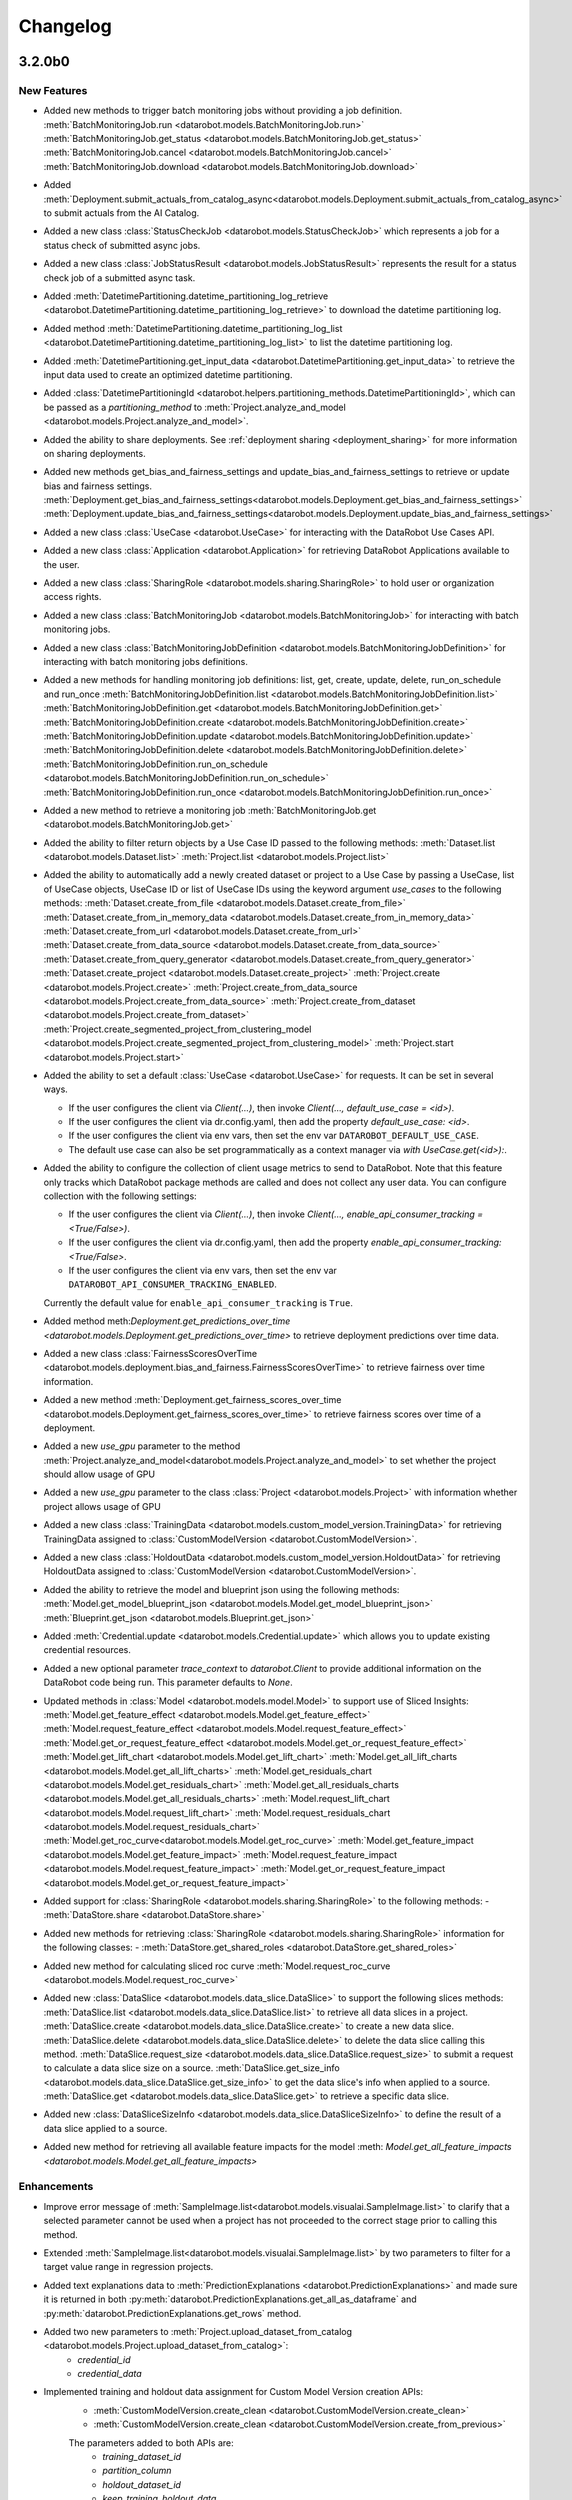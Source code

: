 #########
Changelog
#########
3.2.0b0
========

New Features
************
- Added new methods to trigger batch monitoring jobs without providing a job definition.
  :meth:`BatchMonitoringJob.run <datarobot.models.BatchMonitoringJob.run>`
  :meth:`BatchMonitoringJob.get_status <datarobot.models.BatchMonitoringJob.get_status>`
  :meth:`BatchMonitoringJob.cancel <datarobot.models.BatchMonitoringJob.cancel>`
  :meth:`BatchMonitoringJob.download <datarobot.models.BatchMonitoringJob.download>`

- Added :meth:`Deployment.submit_actuals_from_catalog_async<datarobot.models.Deployment.submit_actuals_from_catalog_async>` to submit actuals from the AI Catalog.
- Added a new class :class:`StatusCheckJob <datarobot.models.StatusCheckJob>` which represents a job for a status check of submitted async jobs.
- Added a new class :class:`JobStatusResult <datarobot.models.JobStatusResult>` represents the result for a status check job of a submitted async task.
- Added :meth:`DatetimePartitioning.datetime_partitioning_log_retrieve <datarobot.DatetimePartitioning.datetime_partitioning_log_retrieve>` to download the datetime partitioning log.
- Added method :meth:`DatetimePartitioning.datetime_partitioning_log_list <datarobot.DatetimePartitioning.datetime_partitioning_log_list>` to list the datetime partitioning log.
- Added :meth:`DatetimePartitioning.get_input_data <datarobot.DatetimePartitioning.get_input_data>` to retrieve the input data used to create an optimized datetime partitioning.
- Added :class:`DatetimePartitioningId <datarobot.helpers.partitioning_methods.DatetimePartitioningId>`, which can be passed as a `partitioning_method` to :meth:`Project.analyze_and_model <datarobot.models.Project.analyze_and_model>`.
- Added the ability to share deployments. See :ref:`deployment sharing <deployment_sharing>` for more information on sharing deployments.

- Added new methods get_bias_and_fairness_settings and update_bias_and_fairness_settings to retrieve or update bias and fairness settings.
  :meth:`Deployment.get_bias_and_fairness_settings<datarobot.models.Deployment.get_bias_and_fairness_settings>`
  :meth:`Deployment.update_bias_and_fairness_settings<datarobot.models.Deployment.update_bias_and_fairness_settings>`

- Added a new class :class:`UseCase <datarobot.UseCase>` for interacting with the DataRobot Use Cases API.
- Added a new class :class:`Application <datarobot.Application>` for retrieving DataRobot Applications available to the user.
- Added a new class :class:`SharingRole <datarobot.models.sharing.SharingRole>` to hold user or organization access rights.
- Added a new class :class:`BatchMonitoringJob <datarobot.models.BatchMonitoringJob>` for interacting with batch monitoring jobs.
- Added a new class :class:`BatchMonitoringJobDefinition <datarobot.models.BatchMonitoringJobDefinition>` for interacting with batch monitoring jobs definitions.
- Added a new methods for handling monitoring job definitions: list, get, create, update, delete, run_on_schedule and run_once
  :meth:`BatchMonitoringJobDefinition.list <datarobot.models.BatchMonitoringJobDefinition.list>`
  :meth:`BatchMonitoringJobDefinition.get <datarobot.models.BatchMonitoringJobDefinition.get>`
  :meth:`BatchMonitoringJobDefinition.create <datarobot.models.BatchMonitoringJobDefinition.create>`
  :meth:`BatchMonitoringJobDefinition.update <datarobot.models.BatchMonitoringJobDefinition.update>`
  :meth:`BatchMonitoringJobDefinition.delete <datarobot.models.BatchMonitoringJobDefinition.delete>`
  :meth:`BatchMonitoringJobDefinition.run_on_schedule <datarobot.models.BatchMonitoringJobDefinition.run_on_schedule>`
  :meth:`BatchMonitoringJobDefinition.run_once <datarobot.models.BatchMonitoringJobDefinition.run_once>`
- Added a new method to retrieve a monitoring job
  :meth:`BatchMonitoringJob.get <datarobot.models.BatchMonitoringJob.get>`
- Added the ability to filter return objects by a Use Case ID passed to the following methods:
  :meth:`Dataset.list <datarobot.models.Dataset.list>`
  :meth:`Project.list <datarobot.models.Project.list>`
- Added the ability to automatically add a newly created dataset or project to a Use Case by passing a UseCase, list of UseCase objects, UseCase ID or list of UseCase IDs using the keyword argument `use_cases` to the following methods:
  :meth:`Dataset.create_from_file <datarobot.models.Dataset.create_from_file>`
  :meth:`Dataset.create_from_in_memory_data <datarobot.models.Dataset.create_from_in_memory_data>`
  :meth:`Dataset.create_from_url <datarobot.models.Dataset.create_from_url>`
  :meth:`Dataset.create_from_data_source <datarobot.models.Dataset.create_from_data_source>`
  :meth:`Dataset.create_from_query_generator <datarobot.models.Dataset.create_from_query_generator>`
  :meth:`Dataset.create_project <datarobot.models.Dataset.create_project>`
  :meth:`Project.create <datarobot.models.Project.create>`
  :meth:`Project.create_from_data_source <datarobot.models.Project.create_from_data_source>`
  :meth:`Project.create_from_dataset <datarobot.models.Project.create_from_dataset>`
  :meth:`Project.create_segmented_project_from_clustering_model <datarobot.models.Project.create_segmented_project_from_clustering_model>`
  :meth:`Project.start <datarobot.models.Project.start>`
- Added the ability to set a default :class:`UseCase <datarobot.UseCase>` for requests. It can be set in several ways.

  - If the user configures the client via `Client(...)`, then invoke `Client(..., default_use_case = <id>)`.
  - If the user configures the client via dr.config.yaml, then add the property `default_use_case: <id>`.
  - If the user configures the client via env vars, then set the env var ``DATAROBOT_DEFAULT_USE_CASE``.
  - The default use case can also be set programmatically as a context manager via `with UseCase.get(<id>):`.

- Added the ability to configure the collection of client usage metrics to send to DataRobot. Note that this feature only tracks which DataRobot package methods are called and does not collect any user data. You can configure collection with the following settings:

  - If the user configures the client via `Client(...)`, then invoke `Client(..., enable_api_consumer_tracking = <True/False>)`.
  - If the user configures the client via dr.config.yaml, then add the property `enable_api_consumer_tracking: <True/False>`.
  - If the user configures the client via env vars, then set the env var ``DATAROBOT_API_CONSUMER_TRACKING_ENABLED``.

  Currently the default value for ``enable_api_consumer_tracking`` is ``True``.

- Added method meth:`Deployment.get_predictions_over_time <datarobot.models.Deployment.get_predictions_over_time>` to retrieve deployment predictions over time data.
- Added a new class :class:`FairnessScoresOverTime <datarobot.models.deployment.bias_and_fairness.FairnessScoresOverTime>` to retrieve fairness over time information.
- Added a new method :meth:`Deployment.get_fairness_scores_over_time <datarobot.models.Deployment.get_fairness_scores_over_time>` to retrieve fairness scores over time of a deployment.
- Added a new `use_gpu` parameter to the method :meth:`Project.analyze_and_model<datarobot.models.Project.analyze_and_model>` to set whether the project should allow usage of GPU
- Added a new `use_gpu` parameter to the class :class:`Project <datarobot.models.Project>` with information whether project allows usage of GPU
- Added a new class :class:`TrainingData <datarobot.models.custom_model_version.TrainingData>` for retrieving TrainingData assigned to :class:`CustomModelVersion <datarobot.CustomModelVersion>`.
- Added a new class :class:`HoldoutData <datarobot.models.custom_model_version.HoldoutData>` for retrieving HoldoutData assigned to :class:`CustomModelVersion <datarobot.CustomModelVersion>`.
- Added the ability to retrieve the model and blueprint json using the following methods:
  :meth:`Model.get_model_blueprint_json <datarobot.models.Model.get_model_blueprint_json>`
  :meth:`Blueprint.get_json <datarobot.models.Blueprint.get_json>`
- Added :meth:`Credential.update <datarobot.models.Credential.update>` which allows you to update existing credential resources.
- Added a new optional parameter `trace_context` to `datarobot.Client` to provide additional information on the DataRobot code being run. This parameter defaults to `None`.
- Updated methods in :class:`Model <datarobot.models.model.Model>` to support use of Sliced Insights:
  :meth:`Model.get_feature_effect <datarobot.models.Model.get_feature_effect>`
  :meth:`Model.request_feature_effect <datarobot.models.Model.request_feature_effect>`
  :meth:`Model.get_or_request_feature_effect <datarobot.models.Model.get_or_request_feature_effect>`
  :meth:`Model.get_lift_chart <datarobot.models.Model.get_lift_chart>`
  :meth:`Model.get_all_lift_charts <datarobot.models.Model.get_all_lift_charts>`
  :meth:`Model.get_residuals_chart <datarobot.models.Model.get_residuals_chart>`
  :meth:`Model.get_all_residuals_charts <datarobot.models.Model.get_all_residuals_charts>`
  :meth:`Model.request_lift_chart <datarobot.models.Model.request_lift_chart>`
  :meth:`Model.request_residuals_chart <datarobot.models.Model.request_residuals_chart>`
  :meth:`Model.get_roc_curve<datarobot.models.Model.get_roc_curve>`
  :meth:`Model.get_feature_impact <datarobot.models.Model.get_feature_impact>`
  :meth:`Model.request_feature_impact <datarobot.models.Model.request_feature_impact>`
  :meth:`Model.get_or_request_feature_impact <datarobot.models.Model.get_or_request_feature_impact>`
- Added support for :class:`SharingRole <datarobot.models.sharing.SharingRole>` to the following methods:
  - :meth:`DataStore.share <datarobot.DataStore.share>`
- Added new methods for retrieving :class:`SharingRole <datarobot.models.sharing.SharingRole>` information for the following classes:
  - :meth:`DataStore.get_shared_roles <datarobot.DataStore.get_shared_roles>`
- Added new method for calculating sliced roc curve :meth:`Model.request_roc_curve <datarobot.models.Model.request_roc_curve>`
- Added new :class:`DataSlice <datarobot.models.data_slice.DataSlice>` to support the following slices methods:
  :meth:`DataSlice.list <datarobot.models.data_slice.DataSlice.list>` to retrieve all data slices in a project.
  :meth:`DataSlice.create <datarobot.models.data_slice.DataSlice.create>` to create a new data slice.
  :meth:`DataSlice.delete <datarobot.models.data_slice.DataSlice.delete>` to delete the data slice calling this method.
  :meth:`DataSlice.request_size <datarobot.models.data_slice.DataSlice.request_size>` to submit a request to calculate a data slice size on a source.
  :meth:`DataSlice.get_size_info <datarobot.models.data_slice.DataSlice.get_size_info>` to get the data slice's info when applied to a source.
  :meth:`DataSlice.get <datarobot.models.data_slice.DataSlice.get>` to retrieve a specific data slice.
- Added new :class:`DataSliceSizeInfo <datarobot.models.data_slice.DataSliceSizeInfo>` to define the result of a data slice applied to a source.
- Added new method for retrieving all available feature impacts for the model :meth: `Model.get_all_feature_impacts <datarobot.models.Model.get_all_feature_impacts>`


Enhancements
************
- Improve error message of :meth:`SampleImage.list<datarobot.models.visualai.SampleImage.list>`
  to clarify that a selected parameter cannot be used when a project has not proceeded to the
  correct stage prior to calling this method.

- Extended :meth:`SampleImage.list<datarobot.models.visualai.SampleImage.list>` by two parameters
  to filter for a target value range in regression projects.

- Added text explanations data to :meth:`PredictionExplanations <datarobot.PredictionExplanations>` and made sure it is returned in both :py:meth:`datarobot.PredictionExplanations.get_all_as_dataframe`  and :py:meth:`datarobot.PredictionExplanations.get_rows` method.

- Added two new parameters to :meth:`Project.upload_dataset_from_catalog <datarobot.models.Project.upload_dataset_from_catalog>`:
    - `credential_id`
    - `credential_data`

- Implemented training and holdout data assignment for Custom Model Version creation APIs:
    - :meth:`CustomModelVersion.create_clean <datarobot.CustomModelVersion.create_clean>`
    - :meth:`CustomModelVersion.create_clean <datarobot.CustomModelVersion.create_from_previous>`

    The parameters added to both APIs are:
        - `training_dataset_id`
        - `partition_column`
        - `holdout_dataset_id`
        - `keep_training_holdout_data`
        - `max_wait`

- Extended :meth:`CustomInferenceModel.update <datarobot.CustomInferenceModel.create>` and :meth:`CustomInferenceModel.update <datarobot.CustomInferenceModel.update>`
  with `is_training_data_for_versions_permanently_enabled` parameter.

- Added value `DR_API_ACCESS` to the `NETWORK_EGRESS_POLICY` enum.

- Added new parameter `low_memory` to :meth:`Dataset.get_as_dataframe <datarobot.models.Dataset.get_as_dataframe>` to allow a low memory mode for larger datasets

Bugfixes
********
- Fixed incompatibilities with Pandas 2.0 in :meth:`DatetimePartitioning.to_dataframe <datarobot.DatetimePartitioning.to_dataframe>`.
- Fixed a crash when using non-"latin-1" characters in Panda's DataFrame used as prediction data in :meth:`BatchPredictionJob.score <datarobot.models.BatchPredictionJob.score>`.
- Fixed an issue where failed authentication when invoking `datarobot.client.Client()` raises a misleading error about client-server compatibility.

API Changes
***********
- Added parameter ``unsupervised_type`` to the class :class:`DatetimePartitioning <datarobot.DatetimePartitioning>`.

Deprecation Summary
*******************
- ``Model.get_feature_fit_metadata`` has been removed.
  Use :meth:`Model.get_feature_effect_metadata <datarobot.models.Model.get_feature_effect_metadata>` instead.
- ``DatetimeModel.get_feature_fit_metadata`` has been removed.
  Use :meth:`DatetimeModel.get_feature_effect_metadata <datarobot.models.DatetimeModel.get_feature_effect_metadata>` instead.
- ``Model.request_feature_fit`` has been removed.
  Use :meth:`Model.request_feature_effect <datarobot.models.Model.request_feature_effect>` instead.
- ``DatetimeModel.request_feature_fit`` has been removed.
  Use :meth:`DatetimeModel.request_feature_effect <datarobot.models.DatetimeModel.request_feature_effect>` instead.
- ``Model.get_feature_fit`` has been removed.
  Use :meth:`Model.get_feature_effect <datarobot.models.Model.get_feature_effect>` instead.
- ``DatetimeModel.get_feature_fit`` has been removed.
  Use :meth:`DatetimeModel.get_feature_effect <datarobot.models.DatetimeModel.get_feature_effect>` instead.
- ``Model.get_or_request_feature_fit`` has been removed.
  Use :meth:`Model.get_or_request_feature_effect <datarobot.models.Model.get_or_request_feature_effect>` instead.
- ``DatetimeModel.get_or_request_feature_fit`` has been removed.
  Use :meth:`DatetimeModel.get_or_request_feature_effect <datarobot.models.DatetimeModel.get_or_request_feature_effect>` instead.
- Deprecated the use of :class:`SharingAccess <datarobot.models.sharing.SharingAccess>` in favor of :class:`SharingRole <datarobot.models.sharing.SharingRole>` for sharing in the following classes:
  - :meth:`DataStore.share <datarobot.DataStore.share>`
- Deprecated the following methods for retrieving :class:`SharingAccess <datarobot.models.sharing.SharingAccess>` information.
  - :meth:`DataStore.get_access_list <datarobot.DataStore.get_access_list>`. Please use :meth:`DataStore.get_shared_roles <datarobot.DataStore.get_shared_roles>` instead.

Configuration Changes
*********************
- Pins dependency on package `urllib3 <https://pypi.org/project/urllib3/>`_  to be less than version 2.0.0.

Deprecation Summary
*******************
- Deprecated parameter `user_agent_suffix` in `datarobot.Client`. `user_agent_suffix` will be removed in v3.4. Please use `trace_context` instead.

Documentation Changes
*********************
- Fixed in-line documentation of `DataRobotClientConfig`.
- Fixed documentation around client configuration from environment variables or config file.

Experimental changes
*********************
- Added experimental support for data matching:

  - :class:`DataMatching <datarobot._experimental.models.data_matching.DataMatching>`
  - :class:`DataMatchingQuery <datarobot._experimental.models.data_matching.DataMatchingQuery>`

- Added new method :meth:`DataMatchingQuery.get_result <datarobot._experimental.models.data_matching.DataMatchingQuery.get_result>` for returning data matching query results as pandas dataframes to :class:`DataMatchingQuery <datarobot._experimental.models.data_matching.DataMatchingQuery>` .
- Changed behavior for returning results in the :class:`DataMatching <datarobot._experimental.models.data_matching.DataMatching>`. Instead of saving the results as a file, a pandas dataframe will be returned in the following methods:
    - :meth:`DataMatching.get_closest_data <datarobot._experimental.models.data_matching.DataMatching.get_closest_data>`
    - :meth:`DataMatching.get_closest_data <datarobot._experimental.models.data_matching.DataMatching.get_closest_data_for_model>`
    - :meth:`DataMatching.get_closest_data <datarobot._experimental.models.data_matching.DataMatching.get_closest_data_for_featurelist>`

- Added experimental support for model lineage: :class:`ModelLineage <datarobot._experimental.models.model_lineage.ModelLineage>`

- Changed behavior for methods that search for the closest data points in :class:`DataMatching <datarobot._experimental.models.data_matching.DataMatching>`. If the index is missing, instead of throwing the error, methods try to create the index and then query it. This is enabled by default, but if this is not the intended behavior it can be changed by passing `False` to the new `build_index` parameter added to the methods:
    - :meth:`DataMatching.get_closest_data <datarobot._experimental.models.data_matching.DataMatching.get_closest_data>`
    - :meth:`DataMatching.get_closest_data <datarobot._experimental.models.data_matching.DataMatching.get_closest_data_for_model>`
    - :meth:`DataMatching.get_closest_data <datarobot._experimental.models.data_matching.DataMatching.get_closest_data_for_featurelist>`
- Added a new class :class:`Notebook <datarobot._experimental.models.notebooks.Notebook>` for retrieving DataRobot Notebooks available to the user.


3.1.1
=====

Configuration Changes
*********************
- Removes dependency on package `contextlib2 <https://pypi.org/project/contextlib2/>`_  since the package is Python 3.7+.
- Update `typing-extensions <https://pypi.org/project/typing-extensions/>`_ to be inclusive of versions from 4.3.0 to < 5.0.0.

3.1.0
=====

New Features
************

Enhancements
************
- Added new methods :meth:`BatchPredictionJob.apply_time_series_data_prep_and_score<datarobot.models.BatchPredictionJob.apply_time_series_data_prep_and_score>`
  and :meth:`BatchPredictionJob.apply_time_series_data_prep_and_score_to_file<datarobot.models.BatchPredictionJob.apply_time_series_data_prep_and_score_to_file>`
  that apply time series data prep to a file or dataset and make batch predictions with a deployment.
- Added new methods :meth:`DataEngineQueryGenerator.prepare_prediction_dataset<datarobot.DataEngineQueryGenerator.prepare_prediction_dataset>`
  and :meth:`DataEngineQueryGenerator.prepare_prediction_dataset_from_catalog<datarobot.DataEngineQueryGenerator.prepare_prediction_dataset_from_catalog>`
  that apply time series data prep to a file or catalog dataset and upload the prediction dataset to a
  project.
- Added new `max_wait` parameter to method :meth:`Project.create_from_dataset<datarobot.models.Project.create_from_dataset>`.
  Values larger than the default can be specified to avoid timeouts when creating a project from Dataset.

- Added new method for creating a segmented modeling project from an existing clustering project and model
  :meth:`Project.create_segmented_project_from_clustering_model<datarobot.models.Project.create_segmented_project_from_clustering_model>`.
  Please switch to this function if you are previously using ModelPackage for segmented modeling purposes.

- Added new method is_unsupervised_clustering_or_multiclass for checking whether the clustering or multiclass parameters are used, quick and efficient without extra API calls.
  :meth:`PredictionExplanations.is_unsupervised_clustering_or_multiclass <datarobot.PredictionExplanations.is_unsupervised_clustering_or_multiclass>`

- Retry idempotent requests which result in HTTP 502 and HTTP 504 (in addition to the previous HTTP 413, HTTP 429 and HTTP 503)

- Added value PREPARED_FOR_DEPLOYMENT to the RECOMMENDED_MODEL_TYPE enum

- Added two new methods to the ImageAugmentationList class:
  :meth:`ImageAugmentationList.list<datarobot.models.visualai.ImageAugmentationList.list>`,
  :meth:`ImageAugmentationList.update<datarobot.models.visualai.ImageAugmentationList.update>`

Bugfixes
********
- Added `format` key to Batch Prediction intake and output settings for S3, GCP and Azure

API Changes
***********
- The method :meth:`PredictionExplanations.is_multiclass <datarobot.PredictionExplanations.is_multiclass>` now adds an additional API call to check for multiclass target validity, which adds a small delay.
- :class:`AdvancedOptions <datarobot.helpers.AdvancedOptions>` parameter ``blend_best_models`` defaults to false
- :class:`AdvancedOptions <datarobot.helpers.AdvancedOptions>` parameter ``consider_blenders_in_recommendation`` defaults to false
- :class:`DatetimePartitioning <datarobot.DatetimePartitioning>` has parameter ``unsupervised_mode``

Deprecation Summary
*******************
- Deprecated method :meth:`Project.create_from_hdfs<datarobot.models.Project.create_from_hdfs>`.
- Deprecated method :meth:`DatetimePartitioning.generate <datarobot.DatetimePartitioning.generate>`.
- Deprecated parameter ``in_use`` from :meth:`ImageAugmentationList.create<datarobot.models.visualai.ImageAugmentationList.create>` as DataRobot will take care of it automatically.
- Deprecated property ``Deployment.capabilities`` from :class:`Deployment <datarobot.models.Deployment>`.
- ``ImageAugmentationSample.compute`` was removed in v3.1. You
  can get the same information with the method ``ImageAugmentationList.compute_samples``.
- ``sample_id`` parameter removed from ``ImageAugmentationSample.list``. Please use ``auglist_id`` instead.

Configuration Changes
*********************

Experimental changes
*********************

Documentation Changes
*********************
- Update the documentation to suggest that setting `use_backtest_start_end_format` of :py:meth:`DatetimePartitioning.to_specification <datarobot.DatetimePartitioning.to_specification>` to `True` will mirror the same behavior as the Web UI.

- Update the documentation to suggest setting `use_start_end_format` of :py:meth:`Backtest.to_specification <datarobot.helpers.partitioning_methods.Backtest.to_specification>` to `True` will mirror the same behavior as the Web UI.

3.0.3
=====

Bugfixes
********
- Fixed an issue affecting backwards compatibility in :class:`datarobot.models.DatetimeModel`, where an unexpected keyword from the DataRobot API would break class deserialization.

3.0.2
=====

Bugfixes
********
- Restored :meth:`Model.get_leaderboard_ui_permalink <datarobot.models.Model.get_leaderboard_ui_permalink>`, :meth:`Model.open_model_browser <datarobot.models.Model.open_model_browser>`,
  :meth:`Project.get_leaderboard_ui_permalink <datarobot.models.Project.get_leaderboard_ui_permalink>`, and :meth:`Project.open_leaderboard_browser <datarobot.models.Project.open_leaderboard_browser>`.
  These methods were accidentally removed instead of deprecated.
- Fix for ipykernel < 6.0.0 which does not persist contextvars across cells

Deprecation Summary
*******************
- Deprecated method :meth:`Model.get_leaderboard_ui_permalink <datarobot.models.Model.get_leaderboard_ui_permalink>`. Please use :meth:`Model.get_uri <datarobot.models.Model.get_uri>` instead.
- Deprecated method :meth:`Model.open_model_browser <datarobot.models.Model.open_model_browser>`. Please use :meth:`Model.open_in_browser <datarobot.models.Model.open_in_browser>` instead.
- Deprecated method :meth:`Project.get_leaderboard_ui_permalink <datarobot.models.Project.get_leaderboard_ui_permalink>`. Please use :meth:`Project.get_uri <datarobot.models.Project.get_uri>` instead.
- Deprecated method :meth:`Project.open_leaderboard_browser <datarobot.models.Project.open_leaderboard_browser>`. Please use :meth:`Project.open_in_browser <datarobot.models.Project.open_in_browser>` instead.

3.0.1
=====

Bugfixes
********
- Added `typing-extensions` as a required dependency for the DataRobot Python SDK.

3.0.0
=====

New Features
************
- Version 3.0 of the Python client does not support Python 3.6 and earlier versions. Version 3.0 currently supports Python 3.7+.

- The default Autopilot mode for :meth:`project.start_autopilot <datarobot.models.Project.start_autopilot>` has changed to Quick mode.

- For datetime-aware models, you can now calculate and retrieve feature impact for backtests other than zero and holdout:

  - :meth:`DatetimeModel.get_feature_impact <datarobot.models.DatetimeModel.get_feature_impact>`
  - :meth:`DatetimeModel.request_feature_impact <datarobot.models.DatetimeModel.request_feature_impact>`
  - :meth:`DatetimeModel.get_or_request_feature_impact <datarobot.models.DatetimeModel.get_or_request_feature_impact>`

- Added a ``backtest`` field to feature impact metadata: :meth:`Model.get_or_request_feature_impact <datarobot.models.Model.get_feature_impact>`. This field is null for non-datetime-aware models and greater than or equal to zero for holdout in datetime-aware models.

- You can use a new method to retrieve the canonical URI for a project, model, deployment, or dataset:

  - :meth:`Project.get_uri <datarobot.models.Project.get_uri>`
  - :meth:`Model.get_uri <datarobot.models.Model.get_uri>`
  - :meth:`Deployment.get_uri <datarobot.models.Deployment.get_uri>`
  - :meth:`Dataset.get_uri <datarobot.models.Dataset.get_uri>`

- You can use a new method to open a class in a browser based on their URI (project, model, deployment, or dataset):

  - :meth:`Project.open_in_browser <datarobot.models.Project.open_in_browser>`
  - :meth:`Model.open_in_browser <datarobot.models.Model.open_in_browser>`
  - :meth:`Deployment.open_in_browser <datarobot.models.Deployment.open_in_browser>`
  - :meth:`Dataset.open_in_browser <datarobot.models.Dataset.open_in_browser>`

- Added a new method for opening DataRobot in a browser: :meth:`datarobot.rest.RESTClientObject.open_in_browser`. Invoke the method via ``dr.Client().open_in_browser()``.

- Altered method :meth:`Project.create_featurelist <datarobot.models.Project.create_featurelist>` to accept five new parameters (please see documentation for information about usage):

  - ``starting_featurelist``
  - ``starting_featurelist_id``
  - ``starting_featurelist_name``
  - ``features_to_include``
  - ``features_to_exclude``

- Added a new method to retrieve a feature list by name: :meth:`Project.get_featurelist_by_name <datarobot.models.Project.get_featurelist_by_name>`.

- Added a new convenience method to create datasets: :meth:`Dataset.upload <datarobot.models.Dataset.upload>`.

- Altered the method :meth:`Model.request_predictions <datarobot.models.Model.request_predictions>` to accept four new parameters:

  - ``dataset``
  - ``file``
  - ``file_path``
  - ``dataframe``
  - Note that the method already supports the parameter ``dataset_id`` and all data source parameters are mutually exclusive.

- Added a new method to :class:`datarobot.models.Dataset`, :meth:`Dataset.get_as_dataframe <datarobot.models.Dataset.get_as_dataframe>`, which retrieves all the originally uploaded data in a pandas DataFrame.

- Added a new method to :class:`datarobot.models.Dataset`, :meth:`Dataset.share <datarobot.models.Dataset.share>`, which allows the sharing of a dataset with another user.

- Added new convenience methods to :class:`datarobot.models.Project` for dealing with partition classes. Both methods should be called before :meth:`Project.analyze_and_model <datarobot.models.Project.analyze_and_model>`.
  - :meth:`Project.set_partitioning_method <datarobot.models.Project.set_partitioning_method>` intelligently creates the correct partition class for a regular project, based on input arguments.
  - :meth:`Project.set_datetime_partitioning <datarobot.models.Project.set_datetime_partitioning>` creates the correct partition class for a time series project.

- Added a new method to :class:`datarobot.models.Project` :meth:`Project.get_top_model <datarobot.models.Project.get_top_model>` which returns the highest scoring model for a metric of your choice.

- Use the new method :meth:`Deployment.predict_batch <datarobot.models.Deployment.predict_batch>` to pass a file, file path, or DataFrame to :class:`datarobot.models.Deployment` to easily make batch predictions and return the results as a DataFrame.

- Added support for passing in a credentials ID or credentials data to :meth:`Project.create_from_data_source <datarobot.models.Project.create_from_data_source>` as an alternative to providing a username and password.

- You can now pass in a `max_wait` value to :meth:`AutomatedDocument.generate <datarobot.models.automated_documentation.AutomatedDocument.generate>`.

- Added a new method to :class:`datarobot.models.Project` :meth:`Project.get_dataset <datarobot.models.Project.get_dataset>` which retrieves the dataset used during creation of a project.

- Added two new properties to :class:`datarobot.models.Project`:
  - ``catalog_id``
  - ``catalog_version_id``

- Added a new Autopilot method to :class:`datarobot.models.Project` :meth:`Project.analyze_and_model <datarobot.models.Project.analyze_and_model>` which allows you to initiate Autopilot or data analysis against data uploaded to DataRobot.

- Added a new convenience method to :class:`datarobot.models.Project` :meth:`Project.set_options <datarobot.models.Project.set_options>` which allows you to save :py:class:`AdvancedOptions <datarobot.helpers.AdvancedOptions>` values for use in modeling.

- Added a new convenience method to :class:`datarobot.models.Project` :meth:`Project.get_options <datarobot.models.Project.get_options>` which allows you to retrieve saved modeling options.

Enhancements
************
- Refactored the global singleton client connection (:meth:`datarobot.client.Client`) to use ContextVar instead of a global variable for better concurrency support.
- Added support for creating monotonic feature lists for time series projects. Set ``skip_datetime_partition_column`` to
  True to create monotonic feature list. For more information see :meth:`datarobot.models.Project.create_modeling_featurelist`.
- Added information about vertex to advanced tuning parameters :meth:`datarobot.models.Model.get_advanced_tuning_parameters`.
- Added the ability to automatically use saved :py:class:`AdvancedOptions <datarobot.helpers.AdvancedOptions>` set using :meth:`Project.set_options <datarobot.models.Project.set_options>` in :meth:`Project.analyze_and_model <datarobot.models.Project.analyze_and_model>`.

Bugfixes
********
- :meth:`Dataset.list <datarobot.models.Dataset.list>` no longer throws errors when listing datasets with no owner.
- Fixed an issue with the creation of ``BatchPredictionJobDefinitions`` containing a schedule.
- Fixed error handling in ``datarobot.helpers.partitioning_methods.get_class``.
- Fixed issue with portions of the payload not using camelCasing in :meth:`Project.upload_dataset_from_catalog<datarobot.models.Project.upload_dataset_from_catalog>`.

API Changes
***********
- The Python client now outputs a `DataRobotProjectDeprecationWarning` when you attempt to access certain resources (projects, models, deployments, etc.) that are deprecated or disabled as a result of the DataRobot platform's migration to Python 3.
- The Python client now raises a `TypeError` when you try to retrieve a labelwise ROC on a binary model or a binary ROC on a multilabel model.
- The method :meth:`Dataset.create_from_data_source<datarobot.models.Dataset.create_from_data_source>` now raises ``InvalidUsageError`` if ``username`` and ``password`` are not passed as a pair together.

Deprecation Summary
*******************
- ``Model.get_leaderboard_ui_permalink`` has been removed.
  Use :meth:`Model.get_uri <datarobot.models.Model.get_uri>` instead.
- ``Model.open_model_browser`` has been removed.
  Use :meth:`Model.open_in_browser <datarobot.models.Model.open_in_browser>` instead.
- ``Project.get_leaderboard_ui_permalink`` has been removed.
  Use :meth:`Project.get_uri <datarobot.models.Project.get_uri>` instead.
- ``Project.open_leaderboard_browser`` has been removed.
  Use :meth:`Project.open_in_browser <datarobot.models.Project.open_in_browser>` instead.
- Enum ``VARIABLE_TYPE_TRANSFORM.CATEGORICAL`` has been removed
- Instantiation of :class:`Blueprint <datarobot.models.Blueprint>` using a dict has been removed. Use :meth:`Blueprint.from_data <datarobot.models.Blueprint.from_data>` instead.
- Specifying an environment to use for testing with :class:`CustomModelTest <datarobot.CustomModelTest>` has been removed.
- :class:`CustomModelVersion <datarobot.CustomModelVersion>`'s ``required_metadata`` parameter has been removed. Use ``required_metadata_values`` instead.
- :class:`CustomTaskVersion <datarobot.CustomTaskVersion>`'s ``required_metadata`` parameter has been removed. Use ``required_metadata_values`` instead.
- Instantiation of :class:`Feature <datarobot.models.Feature>` using a dict has been removed. Use :meth:`Feature.from_data <datarobot.models.Feature.from_data>` instead.
- Instantiation of :class:`Featurelist <datarobot.models.Featurelist>` using a dict has been removed. Use :meth:`Featurelist.from_data <datarobot.models.Featurelist.from_data>` instead.
- Instantiation of :class:`Model <datarobot.models.Model>` using a dict, tuple, or the ``data`` parameter has been removed. Use :meth:`Model.from_data <datarobot.models.Model.from_data>` instead.
- Instantiation of :class:`Project <datarobot.models.Project>` using a dict has been removed. Use :meth:`Project.from_data <datarobot.models.Project.from_data>` instead.
- :class:`Project <datarobot.models.Project>`'s ``quickrun`` parameter has been removed. Pass ``AUTOPILOT_MODE.QUICK`` as the ``mode`` instead.
- :class:`Project <datarobot.models.Project>`'s ``scaleout_max_train_pct`` and ``scaleout_max_train_rows`` parameters have been removed.
- ``ComplianceDocumentation`` has been removed. Use :class:`AutomatedDocument <datarobot.models.automated_documentation.AutomatedDocument>` instead.
- The :class:`Deployment <datarobot.models.Deployment>` method ``create_from_custom_model_image`` was removed. Use :meth:`Deployment.create_from_custom_model_version <datarobot.models.Deployment.create_from_custom_model_version>` instead.
- ``PredictJob.create`` has been removed. Use :meth:`Model.request_predictions <datarobot.models.Model.request_predictions>` instead.
- ``Model.fetch_resource_data`` has been removed. Use :meth:`Model.get <datarobot.models.Model.get>` instead.
- The class ``CustomInferenceImage`` was removed. Use :class:`CustomModelVersion <datarobot.CustomModelVersion>` with ``base_environment_id`` instead.
- ``Project.set_target`` has been deprecated. Use :meth:`Project.analyze_and_model <datarobot.models.Project.analyze_and_model>` instead.


Configuration Changes
*********************
- Added a context manager :meth:`client_configuration <datarobot.client.client_configuration>` that can be used to change the connection configuration temporarily, for use in asynchronous or multithreaded code.
- Upgraded the `Pillow` library to version 9.2.0. Users installing DataRobot with the "images" extra (``pip install datarobot[images]``) should note that this is a required library.

Experimental changes
*********************

- Added experimental support for retrieving document thumbnails:

  - :class:`DocumentThumbnail <datarobot._experimental.models.documentai.document.DocumentThumbnail>`
  - :class:`DocumentPageFile <datarobot._experimental.models.documentai.document.DocumentPageFile>`

- Added experimental support to retrieve document text extraction samples using:
  - :class:`DocumentTextExtractionSample <datarobot._experimental.models.documentai.document.DocumentTextExtractionSample>`
  - :class:`DocumentTextExtractionSamplePage <datarobot._experimental.models.documentai.document.DocumentTextExtractionSamplePage>`
  - :class:`DocumentTextExtractionSampleDocument <datarobot._experimental.models.documentai.document.DocumentTextExtractionSampleDocument>`

- Added experimental deployment improvements:
  - :class:`RetrainingPolicy <datarobot._experimental.models.retraining.RetrainingPolicy>` can be used to manage retraining policies associated with a deployment.

- Added an experimental deployment improvement:
  - Use :class:`RetrainingPolicyRun <datarobot._experimental.models.retraining.RetrainingPolicyRun>` to manage retraining policies run for a retraining policy associated with a deployment.

- Added new methods to :class:`RetrainingPolicy <datarobot._experimental.models.retraining.RetrainingPolicy>`:
  - Use :meth:`RetrainingPolicy.get <datarobot._experimental.models.retraining.RetrainingPolicy.get>` to get a retraining policy associated with a deployment.
  -  Use :meth:`RetrainingPolicy.delete <datarobot._experimental.models.retraining.RetrainingPolicy.delete>` to delete a retraining policy associated with a deployment.

2.29.0b0
========

New Features
************
- Added support to pass `max_ngram_explanations` parameter in batch predictions that will trigger the
  compute of text prediction explanations.

  - :meth:`BatchPredictionJob.score <datarobot.models.BatchPredictionJob.score>`

- Added support to pass calculation mode to prediction explanations
  (`mode` parameter in :meth:`PredictionExplanations.create <datarobot.PredictionExplanations.create>`)
  as well as batch scoring
  (`explanations_mode` in :meth:`BatchPredictionJob.score <datarobot.models.BatchPredictionJob.score>`)
  for multiclass models. Supported modes:

  - :class:`TopPredictionsMode <datarobot.models.TopPredictionsMode>`
  - :class:`ClassListMode <datarobot.models.ClassListMode>`

- Added method :meth:`datarobot.CalendarFile.create_calendar_from_dataset` to the calendar file that allows us
  to create a calendar from a dataset.

- Added experimental support for `n_clusters` parameter in
  :meth:`Model.train_datetime <datarobot.models.Model.train_datetime>` and
  :meth:`DatetimeModel.retrain <datarobot.models.DatetimeModel.retrain>`
  that allows to specify number of clusters when creating models in Time Series Clustering project.

- Added new parameter `clone` to :meth:`datarobot.CombinedModel.set_segment_champion` that allows to
  set a new champion model in a cloned model instead of the original one, leaving latter unmodified.

- Added new property `is_active_combined_model` to :class:`datarobot.CombinedModel` that indicates
  if the selected combined model is currently the active one in the segmented project.

- Added new :meth:`datarobot.models.Project.get_active_combined_model` that allows users to get
  the currently active combined model in the segmented project.

- Added new parameters `read_timeout` to method `ShapMatrix.get_as_dataframe`.
  Values larger than the default can be specified to avoid timeouts when requesting large files.
  :meth:`ShapMatrix.get_as_dataframe <datarobot.models.ShapMatrix.get_as_dataframe>`

- Added support for bias mitigation with the following methods
  - :meth:`Project.get_bias_mitigated_models <datarobot.models.Project.get_bias_mitigated_models>`
  - :meth:`Project.apply_bias_mitigation <datarobot.models.Project.apply_bias_mitigation>`
  - :meth:`Project.request_bias_mitigation_feature_info <datarobot.models.Project.request_bias_mitigation_feature_info>`
  - :meth:`Project.get_bias_mitigation_feature_info <datarobot.models.Project.get_bias_mitigation_feature_info>`
  and by adding new bias mitigation params
  - bias_mitigation_feature_name
  - bias_mitigation_technique
  - include_bias_mitigation_feature_as_predictor_variable
  to the existing method
  - :meth:`Project.start <datarobot.models.Project.start>`
  and by adding this enum to supply params to some of the above functionality ``datarobot.enums.BiasMitigationTechnique``

- Added new property `status` to :class:`datarobot.models.Deployment` that represents model deployment status.

- Added new :meth:`Deployment.activate <datarobot.models.Deployment.activate>`
  and :meth:`Deployment.deactivate <datarobot.models.Deployment.deactivate>`
  that allows deployment activation and deactivation

- Added new :meth:`Deployment.delete_monitoring_data <datarobot.models.Deployment.delete_monitoring_data>` to delete deployment monitoring data.

Enhancements
************
- Added support for specifying custom endpoint URLs for S3 access in batch predictions:

  - :meth:`BatchPredictionJob.score <datarobot.models.BatchPredictionJob.score>`
  - :meth:`BatchPredictionJob.score <datarobot.models.BatchPredictionJob.score_s3>`

  See: `endpoint_url` parameter.

- Added guide on :ref:`working with binary data <binary_data>`
- Added multithreading support to binary data helper functions.
- Binary data helpers image defaults aligned with application's image preprocessing.
- Added the following accuracy metrics to be retrieved for a deployment - TPR, PPV, F1 and MCC :ref:`Deployment monitoring <deployment_monitoring>`

Bugfixes
********
- Don't include holdout start date, end date, or duration in datetime partitioning payload when
  holdout is disabled.
- Moved ICE Plot capabilities of Feature Effects into experimental support. Removed ICE Plot capabilities from Feature Fit.
- Handle undefined calendar_name in CalendarFile.create_calendar_from_dataset
- Raise ValueError for submitted calendar names that are not strings

API Changes
***********
- `version` field is removed from `ImportedModel` object

Deprecation Summary
*******************
- Reason Codes objects deprecated in 2.13 version were removed.
  Please use Prediction Explanations instead.

Configuration Changes
*********************
- The upper version constraint on pandas has been removed.

Documentation Changes
*********************
- Fixed a minor typo in the example for Dataset.create_from_data_source.

- Update the documentation to suggest that `feature_derivation_window_end` of :py:class:`datarobot.DatetimePartitioningSpecification` class should be a negative or zero.


2.28.0
======

New Features
************
- Added new parameter `upload_read_timeout` to :meth:`BatchPredictionJob.score <datarobot.models.BatchPredictionJob.score>`
  and :meth:`BatchPredictionJob.score_to_file <datarobot.models.BatchPredictionJob.score_to_file>` to indicate how many seconds to wait
  until intake dataset uploads to server. Default value 600s.

- Added the ability to turn off supervised feature reduction for Time Series projects. Option
  `use_supervised_feature_reduction` can be set in :py:class:`AdvancedOptions <datarobot.helpers.AdvancedOptions>`.

- Allow `maximum_memory` to be input for custom tasks versions. This will be used for setting the limit
  to which a custom task prediction container memory can grow.

- Added method :meth:`datarobot.models.Project.get_multiseries_names` to the project service which will
  return all the distinct entries in the multiseries column

- Added new `segmentation_task_id` attribute to :meth:`datarobot.models.Project.set_target` that allows to
  start project as Segmented Modeling project.

- Added new property `is_segmented` to :class:`datarobot.models.Project` that indicates if project is a
  regular one or Segmented Modeling project.

- Added method :meth:`datarobot.models.Project.restart_segment` to the project service that allows to
  restart single segment that hasn't reached modeling phase.

- Added the ability to interact with Combined Models in Segmented Modeling projects.
  Available with new class: :class:`datarobot.CombinedModel`.

  Functionality:
    - :meth:`datarobot.CombinedModel.get`
    - :meth:`datarobot.CombinedModel.get_segments_info`
    - :meth:`datarobot.CombinedModel.get_segments_as_dataframe`
    - :meth:`datarobot.CombinedModel.get_segments_as_csv`
    - :meth:`datarobot.CombinedModel.set_segment_champion`

- Added the ability to create and retrieve segmentation tasks used in Segmented Modeling projects.
  Available with new class: :class:`datarobot.SegmentationTask`.

  Functionality:
    - :meth:`datarobot.SegmentationTask.create`
    - :meth:`datarobot.SegmentationTask.list`
    - :meth:`datarobot.SegmentationTask.get`

- Added new class: :class:`datarobot.SegmentInfo` that allows to get information on all segments of
  Segmented modeling projects, i.e. segment project ID, model counts, autopilot status.

  Functionality:
    - :meth:`datarobot.SegmentInfo.list`

- Added new methods to base `APIObject` to assist with dictionary and json serialization of child objects.

  Functionality:
    - `APIObject.to_dict`
    - `APIObject.to_json`

- Added new methods to `ImageAugmentationList` for interacting with image augmentation samples.

  Functionality:
    - `ImageAugmentationList.compute_samples`
    - `ImageAugmentationList.retrieve_samples`

- Added the ability to set a prediction threshold when creating a deployment from a learning model.

- Added support for governance, owners, predictionEnvironment, and fairnessHealth fields when querying for a Deployment object.

- Added helper methods for working with files, images and documents. Methods support conversion of
  file contents into base64 string representations. Methods for images provide also image resize and
  transformation support.

  Functionality:
    - `datarobot.helpers.binary_data_utils.get_encoded_file_contents_from_urls.`
    - `datarobot.helpers.binary_data_utils.get_encoded_file_contents_from_paths`
    - `datarobot.helpers.binary_data_utils.get_encoded_image_contents_from_paths`
    - `datarobot.helpers.binary_data_utils.get_encoded_image_contents_from_urls`

Enhancements
************
- Requesting metadata instead of actual data of :class:`datarobot.PredictionExplanations` to reduce the amount of data transfer

Bugfixes
********
- Fix a bug in :meth:`Job.get_result_when_complete <datarobot.models.Job.get_result_when_complete>` for Prediction Explanations job type to
  populate all attribute of of :class:`datarobot.PredictionExplanations` instead of just one
- Fix a bug in :class:`datarobot.models.ShapImpact` where `row_count` was not optional
- Allow blank value for schema and catalog in `RelationshipsConfiguration` response data
- Fix a bug where credentials were incorrectly formatted in
  :meth:`Project.upload_dataset_from_catalog <datarobot.models.Project.upload_dataset_from_catalog>`
  and
  :meth:`Project.upload_dataset_from_data_source <datarobot.models.Project.upload_dataset_from_data_source>`
- Rejecting downloads of Batch Prediction data that was not written to the localfile output adapter
- Fix a bug in :meth:`datarobot.models.BatchPredictionJobDefinition.create` where `schedule` was not optional for all cases

API Changes
***********

- User can include ICE plots data in the response when requesting Feature Effects/Feature Fit. Extended methods are
    - :meth:`Model.get_feature_effect <datarobot.models.Model.get_feature_effect>`,
    - ``Model.get_feature_fit <datarobot.models.Model.get_feature_fit>``,
    - :meth:`DatetimeModel.get_feature_effect <datarobot.models.DatetimeModel.get_feature_effect>` and
    - ``DatetimeModel.get_feature_fit <datarobot.models.DatetimeModel.get_feature_fit>``.

Deprecation Summary
*******************

- `attrs` library is removed from library dependencies
- ``ImageAugmentationSample.compute`` was marked as deprecated and will be removed in v2.30. You
  can get the same information with newly introduced method ``ImageAugmentationList.compute_samples``
- ``ImageAugmentationSample.list`` using ``sample_id``
- Deprecating scaleout parameters for projects / models. Includes ``scaleout_modeling_mode``,
  ``scaleout_max_train_pct``, and ``scaleout_max_train_rows``

Configuration Changes
*********************
- `pandas` upper version constraint is updated to include version 1.3.5.

Documentation Changes
*********************

- Fixed "from datarobot.enums" import in Unsupervised Clustering example provided in docs.


2.27.0
========

New Features
************
- :class:`datarobot.UserBlueprint` is now mature with full support of functionality. Users
  are encouraged to use the `Blueprint Workshop <blueprint-workshop.datarobot.com>`_ instead of
  this class directly.
- Added the arguments attribute in :class:`datarobot.CustomTaskVersion`.
- Added the ability to retrieve detected errors in the potentially multicategorical feature types that prevented the
  feature to be identified as multicategorical.
  :meth:`Project.download_multicategorical_data_format_errors<datarobot.models.Project.download_multicategorical_data_format_errors>`
- Added the support of listing/updating user roles on one custom task.
    - :meth:`datarobot.CustomTask.get_access_list`
    - :meth:`datarobot.CustomTask.share`
- Added a method :meth:`datarobot.models.Dataset.create_from_query_generator`. This creates a dataset
  in the AI catalog from a `datarobot.DataEngineQueryGenerator`.
- Added the new functionality of creating a user blueprint with a custom task version id.
  :meth:`datarobot.UserBlueprint.create_from_custom_task_version_id`.
- The DataRobot Python Client is no longer published under the Apache-2.0 software license, but rather under the terms
  of the DataRobot Tool and Utility Agreement.
- Added a new class: :class:`datarobot.DataEngineQueryGenerator`. This class generates a Spark
  SQL query to apply time series data prep to a dataset in the AI catalog.

  Functionality:
    - :meth:`datarobot.DataEngineQueryGenerator.create`
    - :meth:`datarobot.DataEngineQueryGenerator.get`
    - :meth:`datarobot.DataEngineQueryGenerator.create_dataset`

  See the :ref:`time series data prep documentation <time_series_data_prep>` for more information.

- Added the ability to upload a prediction dataset into a project from the AI catalog
  :meth:`Project.upload_dataset_from_catalog<datarobot.models.Project.upload_dataset_from_catalog>`.
- Added the ability to specify the number of training rows to use in SHAP based Feature Impact computation. Extended
  method:

    - :meth:`ShapImpact.create <datarobot.models.ShapImpact.create>`
- Added the ability to retrieve and restore features that have been reduced using the time series feature generation and
  reduction functionality. The functionality comes with a new
  class: :class:`datarobot.models.restore_discarded_features.DiscardedFeaturesInfo`.

  Functionality:
    - :meth:`datarobot.models.restore_discarded_features.DiscardedFeaturesInfo.retrieve`
    - :meth:`datarobot.models.restore_discarded_features.DiscardedFeaturesInfo.restore`
- Added the ability to control class mapping aggregation in multiclass projects via
  :class:`ClassMappingAggregationSettings <datarobot.helpers.ClassMappingAggregationSettings>` passed as a parameter to
  :meth:`Project.set_target <datarobot.models.Project.set_target>`

- Added support for :ref:`unsupervised clustering projects<unsupervised_clustering>`

- Added the ability to compute and retrieve Feature Effects for a Multiclass model using
  :meth:`datarobot.models.Model.request_feature_effects_multiclass`,
  :meth:`datarobot.models.Model.get_feature_effects_multiclass` or
  :meth:`datarobot.models.Model.get_or_request_feature_effects_multiclass` methods. For datetime models use following
  methods :meth:`datarobot.models.DatetimeModel.request_feature_effects_multiclass`,
  :meth:`datarobot.models.DatetimeModel.get_feature_effects_multiclass` or
  :meth:`datarobot.models.DatetimeModel.get_or_request_feature_effects_multiclass` with `backtest_index` specified

- Added the ability to get and update challenger model settings for deployment
  class: :class:`datarobot.models.Deployment`

  Functionality:
    - :meth:`datarobot.models.Deployment.get_challenger_models_settings`
    - :meth:`datarobot.models.Deployment.update_challenger_models_settings`

- Added the ability to get and update segment analysis settings for deployment
  class: :class:`datarobot.models.Deployment`

  Functionality:
    - :meth:`datarobot.models.Deployment.get_segment_analysis_settings`
    - :meth:`datarobot.models.Deployment.update_segment_analysis_settings`

- Added the ability to get and update predictions by forecast date settings for deployment
  class: :class:`datarobot.models.Deployment`

  Functionality:
    - :meth:`datarobot.models.Deployment.get_predictions_by_forecast_date_settings`
    - :meth:`datarobot.models.Deployment.update_predictions_by_forecast_date_settings`

- Added the ability to specify multiple feature derivation windows when creating a Relationships Configuration using
  :meth:`RelationshipsConfiguration.create <datarobot.models.RelationshipsConfiguration.create>`

- Added the ability to manipulate a legacy conversion for a custom inference model, using the
  class: :class:`CustomModelVersionConversion <datarobot.models.CustomModelVersionConversion>`

  Functionality:
	- :meth:`CustomModelVersionConversion.run_conversion <datarobot.models.CustomModelVersionConversion.run_conversion>`
	- :meth:`CustomModelVersionConversion.stop_conversion <datarobot.models.CustomModelVersionConversion.stop_conversion>`
	- :meth:`CustomModelVersionConversion.get <datarobot.models.CustomModelVersionConversion.get>`
	- :meth:`CustomModelVersionConversion.get_latest <datarobot.models.CustomModelVersionConversion.get_latest>`
	- :meth:`CustomModelVersionConversion.list <datarobot.models.CustomModelVersionConversion.list>`

Enhancements
************
- :meth:`Project.get <datarobot.models.Project.get>` returns the query_generator_id used for time series data prep when applicable.
- Feature Fit & Feature Effects can return `datetime` instead of `numeric` for `feature_type` field for
  numeric features that are derived from dates.
- These methods now provide additional field ``rowCount`` in SHAP based Feature Impact results.

    - :meth:`ShapImpact.create <datarobot.models.ShapImpact.create>`
    - :meth:`ShapImpact.get <datarobot.models.ShapImpact.get>`
- Improved performance when downloading prediction dataframes for Multilabel projects using:
    - :meth:`Predictions.get_all_as_dataframe <datarobot.models.Predictions.get_all_as_dataframe>`
    - :meth:`PredictJob.get_predictions <datarobot.models.PredictJob.get_predictions>`
    - :meth:`Job.get_result <datarobot.models.Job.get_result>`

Bugfixes
********
- fix :class:`datarobot.CustomTaskVersion` and :class:`datarobot.CustomModelVersion` to correctly format ``required_metadata_values``
  before sending them via API
- Fixed response validation that could cause `DataError` when using :class:`datarobot.models.Dataset` for a dataset with a description that is an empty string.

API Changes
***********
- :meth:`RelationshipsConfiguration.create <datarobot.models.RelationshipsConfiguration.create>` will include a
  new key ``data_source_id`` in `data_source` field when applicable

Deprecation Summary
*******************
- ``Model.get_all_labelwise_roc_curves`` has been removed.
  You can get the same information with multiple calls of
  :meth:`Model.get_labelwise_roc_curves <datarobot.models.Model.get_labelwise_roc_curves>`, one per data source.
- ``Model.get_all_multilabel_lift_charts`` has been removed.
  You can get the same information with multiple calls of
  :meth:`Model.get_multilabel_lift_charts <datarobot.models.Model.get_multilabel_lift_charts>`, one per data source.

Configuration Changes
*********************

Documentation Changes
*********************
- This release introduces a new documentation organization. The organization has been modified to better reflect the end-to-end modeling workflow. The new "Tutorials" section has 5 major topics that outline the major components of modeling: Data, Modeling, Predictions, MLOps, and Administration.
- The Getting Started workflow is now hosted at `DataRobot's API Documentation Home <https://docs.datarobot.com/en/docs/api/index.html>`_.
- Added an example of how to set up optimized datetime partitioning for time series projects.

2.26.0
========

New Features
************
- Added the ability to use external baseline predictions for time series project. External
  dataset can be validated using :meth:`datarobot.models.Project.validate_external_time_series_baseline`.
  Option can be set in :py:class:`AdvancedOptions <datarobot.helpers.AdvancedOptions>` to scale
  datarobot models' accuracy performance using external dataset's accuracy performance.
  See the :ref:`external baseline predictions documentation <external_baseline_predictions>`
  for more information.
- Added the ability to generate exponentially weighted moving average features for time series
  project. Option can be set in :py:class:`AdvancedOptions <datarobot.helpers.AdvancedOptions>`
  and controls the alpha parameter used in exponentially weighted moving average operation.
- Added the ability to request a specific model be prepared for deployment using
  :meth:`Project.start_prepare_model_for_deployment<datarobot.models.Project.start_prepare_model_for_deployment>`.
- Added a new class: :class:`datarobot.CustomTask`. This class is a custom task that you can use
  as part (or all) of your blue print for training models. It needs
  :class:`datarobot.CustomTaskVersion` before it can properly be used.

  Functionality:
    - Create, copy, update or delete:
        - :meth:`datarobot.CustomTask.create`
        - :meth:`datarobot.CustomTask.copy`
        - :meth:`datarobot.CustomTask.update`
        - :meth:`datarobot.CustomTask.delete`
    - list, get and refresh current tasks:
        - :meth:`datarobot.CustomTask.get`
        - :meth:`datarobot.CustomTask.list`
        - :meth:`datarobot.CustomTask.refresh`
    - Download the latest :class:`datarobot.CustomTaskVersion` of the :class:`datarobot.CustomTask`
        - :meth:`datarobot.CustomTask.download_latest_version`
- Added a new class: :class:`datarobot.CustomTaskVersion`. This class
  is for management of specific versions of a custom task.

  Functionality:
        - Create new custom task versions:
            - :meth:`datarobot.CustomTaskVersion.create_clean`
            - :meth:`datarobot.CustomTaskVersion.create_from_previous`

        - list, get and refresh current available versions:
            - :meth:`datarobot.CustomTaskVersion.list`
            - :meth:`datarobot.CustomTaskVersion.get`
            - :meth:`datarobot.CustomTaskVersion.refresh`


        - :meth:`datarobot.CustomTaskVersion.download`
          will download a tarball of the files used to create the custom task


        - :meth:`datarobot.CustomTaskVersion.update`
          updates the metadata for a custom task.
- Added the ability compute batch predictions for an in-memory DataFrame using
  :meth:`BatchPredictionJob.score <datarobot.models.BatchPredictionJob.score_pandas>`
- Added the ability to specify feature discovery settings when creating a Relationships Configuration using
  :meth:`RelationshipsConfiguration.create <datarobot.models.RelationshipsConfiguration.create>`

Enhancements
************

- Improved performance when downloading prediction dataframes using:
    - :meth:`Predictions.get_all_as_dataframe <datarobot.models.Predictions.get_all_as_dataframe>`
    - :meth:`PredictJob.get_predictions <datarobot.models.PredictJob.get_predictions>`
    - :meth:`Job.get_result <datarobot.models.Job.get_result>`

- Added new `max_wait` parameter to methods:
    - :meth:`Dataset.create_from_url<datarobot.models.Dataset.create_from_url>`
    - :meth:`Dataset.create_from_in_memory_data<datarobot.models.Dataset.create_from_in_memory_data>`
    - :meth:`Dataset.create_from_data_source<datarobot.models.Dataset.create_from_data_source>`
    - :meth:`Dataset.create_version_from_in_memory_data<datarobot.models.Dataset.create_version_from_in_memory_data>`
    - :meth:`Dataset.create_version_from_url<datarobot.models.Dataset.create_version_from_url>`
    - :meth:`Dataset.create_version_from_data_source<datarobot.models.Dataset.create_version_from_data_source>`

Bugfixes
********

- :meth:`Model.get<datarobot.models.Model.get>` will return a ``DatetimeModel`` instead of ``Model``
  whenever the project is datetime partitioned. This enables the
  :meth:`ModelRecommendation.get_model<datarobot.models.ModelRecommendation.get_model>` to return
  a ``DatetimeModel`` instead of ``Model`` whenever the project is datetime partitioned.
- Try to read Feature Impact result if existing jobId is None in
  :meth:`Model.get_or_request_feature_impact <datarobot.models.Model.get_or_request_feature_impact>`.
- Set upper version constraints for pandas.
- :meth:`RelationshipsConfiguration.create <datarobot.models.RelationshipsConfiguration.create>` will return a ``catalog``
  in `data_source` field
- Argument ``required_metadata_keys`` was not properly being sent in the update and create requests for
  :class:`datarobot.ExecutionEnvironment`.
- Fix issue with :class:`datarobot.ExecutionEnvironment` create method failing when used against older versions of the application
- :class:`datarobot.CustomTaskVersion` was not properly handling ``required_metadata_values`` from the API response

API Changes
***********

- Updated :meth:`Project.start <datarobot.models.Project.start>` to use ``AUTOPILOT_MODE.QUICK`` when the
  ``autopilot_on`` param is set to True. This brings it in line with :meth:`Project.set_target
  <datarobot.models.Project.set_target>`.
- Updated :meth:`project.start_autopilot <datarobot.models.Project.start_autopilot>` to accept
  the following new GA parameters that are already in the public API: ``consider_blenders_in_recommendation``,
  ``run_leakage_removed_feature_list``

Deprecation Summary
*******************

- The ``required_metadata`` property of :class:`datarobot.CustomModelVersion` has been deprecated.
  ``required_metadata_values`` should be used instead.

- The ``required_metadata`` property of :class:`datarobot.CustomTaskVersion` has been deprecated.
  ``required_metadata_values`` should be used instead.

Configuration Changes
*********************
- Now requires dependency on package `scikit-learn <https://pypi.org/project/scikit-learn/>`_  rather than
  `sklearn <https://pypi.org/project/scikit-learn/>`_. Note: This dependency is only used in example code. See
  `this scikit-learn issue <https://github.com/scikit-learn/scikit-learn/issues/8215>`_ for more information.
- Now permits dependency on package `attrs <https://pypi.org/project/attrs/>`_  to be less than version 21. This
  fixes compatibility with apache-airflow.

- Allow to setup ``Authorization: <type> <token>`` type header for OAuth2 Bearer tokens.

Documentation Changes
*********************

- Update the documentation with respect to the permission that controls AI Catalog dataset snapshot behavior.

2.25.0
======

New Features
************
- There is a new :class:`AnomalyAssessmentRecord<datarobot.models.anomaly_assessment.AnomalyAssessmentRecord>` object that
  implements public API routes to work with anomaly assessment insight. This also adds explanations
  and predictions preview classes. The insight is available for anomaly detection models in time
  series unsupervised projects which also support calculation of Shapley values.

    - :class:`AnomalyAssessmentPredictionsPreview<datarobot.models.anomaly_assessment.AnomalyAssessmentPredictionsPreview>`
    - :class:`AnomalyAssessmentExplanations<datarobot.models.anomaly_assessment.AnomalyAssessmentExplanations>`

  Functionality:

        - Initialize an anomaly assessment insight for the specified subset.

            - :meth:`DatetimeModel.initialize_anomaly_assessment<datarobot.models.DatetimeModel.initialize_anomaly_assessment>`

        - Get anomaly assessment records, shap explanations, predictions preview:

            - :meth:`DatetimeModel.get_anomaly_assessment_records<datarobot.models.DatetimeModel.get_anomaly_assessment_records>` list available records
            - :meth:`AnomalyAssessmentRecord.get_predictions_preview<datarobot.models.anomaly_assessment.AnomalyAssessmentRecord.get_predictions_preview>` get predictions preview for the record
            - :meth:`AnomalyAssessmentRecord.get_latest_explanations<datarobot.models.anomaly_assessment.AnomalyAssessmentRecord.get_latest_explanations>` get latest predictions along with shap explanations for the most anomalous records.
            - :meth:`AnomalyAssessmentRecord.get_explanations<datarobot.models.anomaly_assessment.AnomalyAssessmentRecord.get_explanations>` get predictions along with shap explanations for the most anomalous records for the specified range.

        -  Delete anomaly assessment record:

            - :meth:`AnomalyAssessmentRecord.delete<datarobot.models.anomaly_assessment.AnomalyAssessmentRecord.delete>` delete record

- Added an ability to calculate and retrieve Datetime trend plots for :meth:`DatetimeModel<datarobot.models.DatetimeModel>`.
  This includes Accuracy over Time, Forecast vs Actual, and Anomaly over Time.

  Plots can be calculated using a common method:

    - :meth:`DatetimeModel.compute_datetime_trend_plots<datarobot.models.DatetimeModel.compute_datetime_trend_plots>`

  Metadata for plots can be retrieved using the following methods:

    - :meth:`DatetimeModel.get_accuracy_over_time_plots_metadata<datarobot.models.DatetimeModel.get_accuracy_over_time_plots_metadata>`
    - :meth:`DatetimeModel.get_forecast_vs_actual_plots_metadata<datarobot.models.DatetimeModel.get_forecast_vs_actual_plots_metadata>`
    - :meth:`DatetimeModel.get_anomaly_over_time_plots_metadata<datarobot.models.DatetimeModel.get_anomaly_over_time_plots_metadata>`

  Plots can be retrieved using the following methods:

    - :meth:`DatetimeModel.get_accuracy_over_time_plot<datarobot.models.DatetimeModel.get_accuracy_over_time_plot>`
    - :meth:`DatetimeModel.get_forecast_vs_actual_plot<datarobot.models.DatetimeModel.get_forecast_vs_actual_plot>`
    - :meth:`DatetimeModel.get_anomaly_over_time_plot<datarobot.models.DatetimeModel.get_anomaly_over_time_plot>`

  Preview plots can be retrieved using the following methods:

    - :meth:`DatetimeModel.get_accuracy_over_time_plot_preview<datarobot.models.DatetimeModel.get_accuracy_over_time_plot_preview>`
    - :meth:`DatetimeModel.get_forecast_vs_actual_plot_preview<datarobot.models.DatetimeModel.get_forecast_vs_actual_plot_preview>`
    - :meth:`DatetimeModel.get_anomaly_over_time_plot_preview<datarobot.models.DatetimeModel.get_anomaly_over_time_plot_preview>`

- Support for Batch Prediction Job Definitions has now been added through the following class:
  :class:`BatchPredictionJobDefinition<datarobot.models.BatchPredictionJobDefinition>`.
  You can create, update, list and delete definitions using the following methods:

    - :meth:`BatchPredictionJobDefinition.list <datarobot.models.BatchPredictionJobDefinition.list>`
    - :meth:`BatchPredictionJobDefinition.create <datarobot.models.BatchPredictionJobDefinition.create>`
    - :meth:`BatchPredictionJobDefinition.update <datarobot.models.BatchPredictionJobDefinition.update>`
    - :meth:`BatchPredictionJobDefinition.delete <datarobot.models.BatchPredictionJobDefinition.delete>`

Enhancements
************

- Added a new helper function to create Dataset Definition, Relationship and Secondary Dataset used by
  Feature Discovery Project. They are accessible via
  :py:class:`DatasetDefinition <datarobot.helpers.feature_discovery.DatasetDefinition>`
  :py:class:`Relationship <datarobot.helpers.feature_discovery.Relationship>`
  :py:class:`SecondaryDataset <datarobot.helpers.feature_discovery.SecondaryDataset>`

- Added new helper function to projects to retrieve the recommended model.
  :meth:`Project.recommended_model <datarobot.models.Project.recommended_model>`

- Added method to download feature discovery recipe SQLs (limited beta feature).
  :meth:`Project.download_feature_discovery_recipe_sqls<datarobot.models.Project.download_feature_discovery_recipe_sqls>`.

- Added ``docker_context_size`` and ``docker_image_size`` to :class:`datarobot.ExecutionEnvironmentVersion`

Bugfixes
********
- Remove the deprecation warnings when using with latest versions of urllib3.

- :meth:`FeatureAssociationMatrix.get <datarobot.models.FeatureAssociationMatrix.get>` is now using correct query param
  name when `featurelist_id` is specified.

- Handle scalar values in ``shapBaseValue`` while converting a predictions response to a data frame.

- Ensure that if a configured endpoint ends in a trailing slash, the resulting full URL does
  not end up with double slashes in the path.

- :meth:`Model.request_frozen_datetime_model <datarobot.models.Model.request_frozen_datetime_model>` is now implementing correct
  validation of input parameter ``training_start_date``.

API Changes
***********

- Arguments ``secondary_datasets`` now accept :py:class:`SecondaryDataset <datarobot.helpers.feature_discovery.SecondaryDataset>`
  to create secondary dataset configurations
  - :meth:`SecondaryDatasetConfigurations.create <datarobot.models.SecondaryDatasetConfigurations.create>`

- Arguments ``dataset_definitions`` and ``relationships`` now accept :py:class:`DatasetDefinition <datarobot.helpers.feature_discovery.DatasetDefinition>` :py:class:`Relationship <datarobot.helpers.feature_discovery.Relationship>`
  to create and replace relationships configuration
  - :meth:`RelationshipsConfiguration.create <datarobot.models.RelationshipsConfiguration.create>` creates a new relationships configuration between datasets
  - :meth:`RelationshipsConfiguration.retrieve <datarobot.models.RelationshipsConfiguration.get>` retrieve the requested relationships
  configuration

- Argument ``required_metadata_keys`` has been added to :class:`datarobot.ExecutionEnvironment`.  This should be used to
  define a list of :py:class:`RequiredMetadataKey <datarobot.models.execution_environment.RequiredMetadataKey>`.
  :class:`datarobot.CustomModelVersion` that use a base environment with ``required_metadata_keys`` must define
  values for these fields in their respective ``required_metadata``

- Argument ``required_metadata`` has been added to :class:`datarobot.CustomModelVersion`.  This should be set with
  relevant values defined by the base environment's ``required_metadata_keys``


2.24.0
=========

New Features
************

- Partial history predictions can be made with time series time series multiseries models using the
  ``allow_partial_history_time_series_predictions`` attribute of the
  :py:class:`datarobot.DatetimePartitioningSpecification
  <datarobot.DatetimePartitioningSpecification>`.
  See the :ref:`Time Series <time_series>` documentation for more info.
- Multicategorical Histograms are now retrievable. They are accessible via
  :class:`MulticategoricalHistogram <datarobot.models.MulticategoricalHistogram>` or
  :meth:`Feature.get_multicategorical_histogram <datarobot.models.Feature.get_multicategorical_histogram>`.
- Add methods to retrieve per-class lift chart data for multilabel models:
  :meth:`Model.get_multilabel_lift_charts <datarobot.models.Model.get_multilabel_lift_charts>` and
  ``Model.get_all_multilabel_lift_charts``.
- Add methods to retrieve labelwise ROC curves for multilabel models:
  :meth:`Model.get_labelwise_roc_curves <datarobot.models.Model.get_labelwise_roc_curves>` and
  ``Model.get_all_labelwise_roc_curves``.
- Multicategorical Pairwise Statistics are now retrievable. They are accessible via
  :class:`PairwiseCorrelations <datarobot.models.PairwiseCorrelations>`,
  :class:`PairwiseJointProbabilities <datarobot.models.PairwiseJointProbabilities>` and
  :class:`PairwiseConditionalProbabilities <datarobot.models.PairwiseConditionalProbabilities>` or
  :meth:`Feature.get_pairwise_correlations <datarobot.models.Feature.get_pairwise_correlations>`,
  :meth:`Feature.get_pairwise_joint_probabilities <datarobot.models.Feature.get_pairwise_joint_probabilities>` and
  :meth:`Feature.get_pairwise_conditional_probabilities <datarobot.models.Feature.get_pairwise_conditional_probabilities>`.
- Add methods to retrieve prediction results of a deployment:
    - :meth:`Deployment.get_prediction_results<datarobot.models.Deployment.get_prediction_results>`
    - :meth:`Deployment.download_prediction_results<datarobot.models.Deployment.download_prediction_results>`
- Add method to download scoring code of a deployment using :meth:`Deployment.download_scoring_code<datarobot.models.Deployment.download_scoring_code>`.
- Added Automated Documentation: now you can automatically generate documentation about various
  entities within the platform, such as specific models or projects. Check out the
  :ref:`Automated Documentation overview<automated_documentation_overview>` and also refer to
  the :ref:`API Reference<automated_documentation_api>` for more details.

- Create a new Dataset version for a given dataset by uploading from a file, URL or in-memory datasource.
    - :meth:`Dataset.create_version_from_file<datarobot.models.Dataset.create_version_from_file>`
    - :meth:`Dataset.create_version_from_in_memory_data<datarobot.models.Dataset.create_version_from_in_memory_data>`
    - :meth:`Dataset.create_version_from_url<datarobot.models.Dataset.create_version_from_url>`
    - :meth:`Dataset.create_version_from_data_source<datarobot.models.Dataset.create_version_from_data_source>`

Enhancements
************
- Added a new ``status`` called ``FAILED`` to from :class:`BatchPredictionJob <datarobot.models.BatchPredictionJob>` as
  this is a new status coming to Batch Predictions in an upcoming version of DataRobot.
- Added ``base_environment_version_id`` to :class:`datarobot.CustomModelVersion`.
- Support for downloading feature discovery training or prediction dataset using
  :meth:`Project.download_feature_discovery_dataset<datarobot.models.Project.download_feature_discovery_dataset>`.
- Added :class:`datarobot.models.FeatureAssociationMatrix`, :class:`datarobot.models.FeatureAssociationMatrixDetails`
  and :class:`datarobot.models.FeatureAssociationFeaturelists` that can be used to retrieve feature associations
  data as an alternative to :meth:`Project.get_associations <datarobot.models.Project.get_associations>`,
  :meth:`Project.get_association_matrix_details <datarobot.models.Project.get_association_matrix_details>` and
  :meth:`Project.get_association_featurelists <datarobot.models.Project.get_association_featurelists>` methods.


Bugfixes
********
- Fixed response validation that could cause `DataError` when using
  :meth:`TrainingPredictions.list <datarobot.models.training_predictions.TrainingPredictions.list>` and
  :meth:`TrainingPredictions.get_all_as_dataframe <datarobot.models.training_predictions.TrainingPredictions.get_all_as_dataframe>`
  methods if there are training predictions computed with `explanation_algorithm`.

API Changes
***********
- Remove `desired_memory` param from the following classes: :class:`datarobot.CustomInferenceModel`,
  :class:`datarobot.CustomModelVersion`, :class:`datarobot.CustomModelTest`
- Remove ``desired_memory`` param from the following methods:
  :meth:`CustomInferenceModel.create <datarobot.CustomInferenceModel.create>`,
  :meth:`CustomModelVersion.create_clean <datarobot.CustomModelVersion.create_clean>`,
  :meth:`CustomModelVersion.create_clean <datarobot.CustomModelVersion.create_from_previous>`,
  :meth:`CustomModelTest.create <datarobot.CustomModelTest.create>` and
  :meth:`CustomModelTest.create <datarobot.CustomModelTest.create>`


Deprecation Summary
*******************

- class ``ComplianceDocumentation``
  will be deprecated in v2.24 and will be removed entirely in v2.27. Use
  :class:`AutomatedDocument<datarobot.models.automated_documentation.AutomatedDocument>`
  instead. To start off, see the
  :ref:`Automated Documentation overview<automated_documentation_overview>` for details.

Configuration Changes
*********************

Documentation Changes
*********************

- Remove reference to S3 for :meth:`Project.upload_dataset <datarobot.models.Project.upload_dataset>` since it is not supported by the server


2.23.0
======

New Features
************
- Calendars for time series projects can now be automatically generated by providing a country code to the method
  :meth:`CalendarFile.create_calendar_from_country_code<datarobot.CalendarFile.create_calendar_from_country_code>`.
  A list of allowed country codes can be retrieved using :meth:`CalendarFile.get_allowed_country_codes<datarobot.CalendarFile.get_allowed_country_codes>`
  For more information, see the :ref:`calendar documentation <preloaded_calendar_files>`.

- Added `calculate_all_series`` param to
  :meth:`DatetimeModel.compute_series_accuracy<datarobot.models.DatetimeModel.compute_series_accuracy>`.
  This option allows users to compute series accuracy for all available series at once,
  while by default it is computed for first 1000 series only.

- Added ability to specify sampling method when setting target of OTV project. Option can be set
  in :py:class:`AdvancedOptions <datarobot.helpers.AdvancedOptions>` and changes a way training data
  is defined in autopilot steps.

- Add support for custom inference model k8s resources management. This new feature enables
  users to control k8s resources allocation for their executed model in the k8s cluster.
  It involves in adding the following new parameters: ``network_egress_policy``, ``desired_memory``,
  ``maximum_memory``, ``replicas`` to the following classes: :class:`datarobot.CustomInferenceModel`,
  :class:`datarobot.CustomModelVersion`, :class:`datarobot.CustomModelTest`

- Add support for multiclass custom inference and training models. This enables users to create
  classification custom models with more than two class labels. The :class:`datarobot.CustomInferenceModel`
  class can now use ``datarobot.TARGET_TYPE.MULTICLASS`` for their ``target_type`` parameter. Class labels for inference models
  can be set/updated using either a file or as a list of labels.

- Support for Listing all the secondary dataset configuration for a given project:
    - :meth:`SecondaryDatasetConfigurations.list<datarobot.models.SecondaryDatasetConfigurations>`

- Add support for unstructured custom inference models. The :class:`datarobot.CustomInferenceModel`
  class can now use ``datarobot.TARGET_TYPE.UNSTRUCTURED`` for its ``target_type`` parameter.
  ``target_name`` parameter is optional for ``UNSTRUCTURED`` target type.

- All per-class lift chart data is now available for multiclass models using
  :meth:`Model.get_multiclass_lift_chart <datarobot.models.Model.get_all_multiclass_lift_charts>`.

- ``AUTOPILOT_MODE.COMPREHENSIVE``, a new ``mode``, has been added to
  :meth:`Project.set_target <datarobot.models.Project.set_target>`.

- Add support for anomaly detection custom inference models. The :class:`datarobot.CustomInferenceModel`
  class can now use ``datarobot.TARGET_TYPE.ANOMALY`` for its ``target_type`` parameter.
  ``target_name`` parameter is optional for ``ANOMALY`` target type.

- Support for Updating and retrieving the secondary dataset configuration for a Feature discovery deployment:
    - :meth:`Deployment.update_secondary_dataset_config<datarobot.models.Deployment.update_secondary_dataset_config>`
    - :meth:`Deployment.get_secondary_dataset_config<datarobot.models.Deployment.get_secondary_dataset_config>`

- Add support for starting and retrieving Feature Impact information for :class:`datarobot.CustomModelVersion`

- Search for interaction features and Supervised Feature reduction for feature discovery project can now be specified
    in :py:class:`AdvancedOptions <datarobot.helpers.AdvancedOptions>`.

- Feature discovery projects can now be created using the :meth:`Project.start <datarobot.models.Project.start>`
  method by providing ``relationships_configuration_id``.

- Actions applied to input data during automated feature discovery can now be retrieved using :meth:`FeatureLineage.get <datarobot.models.FeatureLineage.get>`
  Corresponding feature lineage id is available as a new :class:`datarobot.models.Feature` field `feature_lineage_id`.


- Lift charts and ROC curves are now calculated for backtests 2+ in time series and OTV models.
  The data can be retrieved for individual backtests using :meth:`Model.get_lift_chart <datarobot.models.Model.get_lift_chart>`
  and :meth:`Model.get_roc_curve <datarobot.models.Model.get_roc_curve>`.

- The following methods now accept a new argument called credential_data, the credentials to authenticate with the database, to use instead of user/password or credential ID:
    - :meth:`Dataset.create_from_data_source<datarobot.models.Dataset.create_from_data_source>`
    - :meth:`Dataset.create_project<datarobot.models.Dataset.create_project>`
    - :meth:`Project.create_from_dataset<datarobot.models.Project.create_from_dataset>`

- Add support for DataRobot Connectors, :class:`datarobot.Connector` provides a simple implementation to interface with connectors.

Enhancements
************
- Running Autopilot on Leakage Removed feature list can now be specified in :py:class:`AdvancedOptions <datarobot.helpers.AdvancedOptions>`.
  By default, Autopilot will always run on Informative Features - Leakage Removed feature list if it exists. If the parameter
  `run_leakage_removed_feature_list` is set to False, then Autopilot will run on Informative Features or available custom feature list.
- Method :py:meth:`Project.upload_dataset <datarobot.models.Project.upload_dataset>`
  and :py:meth:`Project.upload_dataset_from_data_source <datarobot.models.Project.upload_dataset_from_data_source>`
  support new optional parameter ``secondary_datasets_config_id`` for Feature discovery project.

Bugfixes
********
- added ``disable_holdout`` param in :class:`datarobot.DatetimePartitioning`

- Using :meth:`Credential.create_gcp<datarobot.models.Credential.create_gcp>` produced an incompatible credential

- ``SampleImage.list`` now supports Regression & Multilabel projects

- Using :meth:`BatchPredictionJob.score <datarobot.models.BatchPredictionJob.download>` could in some circumstances
  result in a crash from trying to abort the job if it fails to start

- Using :meth:`BatchPredictionJob.score <datarobot.models.BatchPredictionJob.download>` or
  :meth:`BatchPredictionJob.score <datarobot.models.BatchPredictionJob.score_to_file>` would produce incomplete
  results in case a job was aborted while downloading. This will now raise an exception.

API Changes
***********
- New ``sampling_method`` param in :meth:`Model.train_datetime <datarobot.models.Model.train_datetime>`,
  :meth:`Project.train_datetime <datarobot.models.Project.train_datetime>`,
  :meth:`Model.train_datetime <datarobot.models.Model.request_frozen_datetime_model>` and
  :meth:`Model.train_datetime <datarobot.models.Model.retrain>`.
- New ``target_type`` param in :class:`datarobot.CustomInferenceModel`
- New arguments ``secondary_datasets``, ``name``, ``creator_full_name``, ``creator_user_id``, ``created``,
    ``featurelist_id``, ``credentials_ids``, ``project_version`` and ``is_default`` in :class:`datarobot.models.SecondaryDatasetConfigurations`
- New arguments ``secondary_datasets``, ``name``, ``featurelist_id`` to
    :meth:`SecondaryDatasetConfigurations.create <datarobot.models.SecondaryDatasetConfigurations.create>`
- Class ``FeatureEngineeringGraph`` has been removed. Use :class:`datarobot.models.RelationshipsConfiguration` instead.
- Param ``feature_engineering_graphs`` removed from :meth:`Project.set_target<datarobot.models.Project.set_target>`.
- Param ``config`` removed from :meth:`SecondaryDatasetConfigurations.create<datarobot.models.SecondaryDatasetConfigurations.create>`.

Deprecation Summary
*******************
- ``supports_binary_classification`` and  ``supports_regression`` are deprecated
    for :class:`datarobot.CustomInferenceModel` and will be removed in v2.24
- Argument ``config`` and  ``supports_regression`` are deprecated
    for :class:`datarobot.models.SecondaryDatasetConfigurations` and will be removed in v2.24
- ``CustomInferenceImage`` has been deprecated and will be removed in v2.24.
    :class:`datarobot.CustomModelVersion` with base_environment_id should be used in their place.
- ``environment_id`` and ``environment_version_id`` are deprecated for :meth:`CustomModelTest.create<datarobot.CustomModelTest.create>`

Documentation Changes
*********************

- `feature_lineage_id` is added as a new parameter in the response for retrieval of a :class:`datarobot.models.Feature` created by automated feature discovery or time series feature derivation.
  This id is required to retrieve a :class:`datarobot.models.FeatureLineage` instance.

2.22.1
======

New Features
************

- Batch Prediction jobs now support :ref:`dataset <batch_predictions-intake-types-dataset>` as intake settings for
  :meth:`BatchPredictionJob.score <datarobot.models.BatchPredictionJob.score>`.

- Create a Dataset from DataSource:

    - :meth:`Dataset.create_from_data_source<datarobot.models.Dataset.create_from_data_source>`
    - :meth:`DataSource.create_dataset<datarobot.DataSource.create_dataset>`

- Added support for Custom Model Dependency Management.  Please see :ref:`custom model documentation<custom_models>`.
  New features added:

    - Added new argument ``base_environment_id`` to methods
      :meth:`CustomModelVersion.create_clean<datarobot.CustomModelVersion.create_clean>`
      and :meth:`CustomModelVersion.create_from_previous<datarobot.CustomModelVersion.create_from_previous>`
    - New fields ``base_environment_id`` and ``dependencies`` to class
      :class:`datarobot.CustomModelVersion`
    - New class :class:`datarobot.CustomModelVersionDependencyBuild`
      to prepare custom model versions with dependencies.
    - Made argument ``environment_id`` of
      :meth:`CustomModelTest.create<datarobot.CustomModelTest.create>` optional to enable using
      custom model versions with dependencies
    - New field ``image_type`` added to class
      :class:`datarobot.CustomModelTest`
    - :meth:`Deployment.create_from_custom_model_version<datarobot.models.Deployment.create_from_custom_model_version>` can be used to create a deployment from a custom model version.


- Added new parameters for starting and re-running Autopilot with customizable settings within
  :meth:`Project.start_autopilot<datarobot.models.Project.start_autopilot>`.

- Added a new method to trigger Feature Impact calculation for a Custom Inference Image:
  ``CustomInferenceImage.calculate_feature_impact``

- Added new method to retrieve number of iterations trained for early stopping models. Currently supports only tree-based models.
  :meth:`Model.get_num_iterations_trained <datarobot.models.Model.get_num_iterations_trained>`.

Enhancements
************

- A description can now be added or updated for a project.
  :meth:`Project.set_project_description <datarobot.models.Project.set_project_description>`.

- Added new parameters `read_timeout` and `max_wait` to method :meth:`Dataset.create_from_file<datarobot.models.Dataset.create_from_file>`.
  Values larger than the default can be specified for both to avoid timeouts when uploading large files.


- Added new parameter `metric` to :class:`datarobot.models.deployment.TargetDrift`, :class:`datarobot.models.deployment.FeatureDrift`,
  :meth:`Deployment.get_target_drift<datarobot.models.Deployment.get_target_drift>`
  and :meth:`Deployment.get_feature_drift<datarobot.models.Deployment.get_feature_drift>`.

- Added new parameter `timeout` to :meth:`BatchPredictionJob.download <datarobot.models.BatchPredictionJob.download>` to indicate
  how many seconds to wait for the download to start (in case the job doesn't start processing immediately).
  Set to ``-1`` to disable.
  This parameter can also be sent as `download_timeout` to :meth:`BatchPredictionJob.score <datarobot.models.BatchPredictionJob.score>`
  and :meth:`BatchPredictionJob.score <datarobot.models.BatchPredictionJob.score_to_file>`.
  If the timeout occurs, the pending job will be aborted.

- Added new parameter `read_timeout` to :meth:`BatchPredictionJob.download <datarobot.models.BatchPredictionJob.download>` to indicate
  how many seconds to wait between each downloaded chunk.
  This parameter can also be sent as `download_read_timeout` to :meth:`BatchPredictionJob.score <datarobot.models.BatchPredictionJob.score>`
  and :meth:`BatchPredictionJob.score <datarobot.models.BatchPredictionJob.score_to_file>`.

- Added parameter ``catalog`` to :meth:`BatchPredictionJob <datarobot.models.BatchPredictionJob.score>` to both intake
  and output adapters for type `jdbc`.

- Consider blenders in recommendation can now be specified in :py:class:`AdvancedOptions <datarobot.helpers.AdvancedOptions>`.
  Blenders will be included when autopilot chooses a model to prepare and recommend for deployment.

- Added optional parameter ``max_wait`` to :meth:`Deployment.replace_model <datarobot.models.Deployment.replace_model>` to indicate
  the maximum time to wait for model replacement job to complete before erroring.

Bugfixes
********

- Handle ``null`` values in ``predictionExplanationMetadata["shapRemainingTotal"]`` while converting a predictions
  response to a data frame.

- Handle ``null`` values in ``customModel["latestVersion"]``

- Removed an extra column ``status`` from :class:`BatchPredictionJob <datarobot.models.BatchPredictionJob>` as
  it caused issues with never version of Trafaret validation.

- Make ``predicted_vs_actual`` optional in Feature Effects data because a feature may have insufficient qualified samples.

- Make ``jdbc_url`` optional in Data Store data because some data stores will not have it.

- The method :meth:`Project.get_datetime_models<datarobot.models.Project.get_datetime_models>` now correctly returns all
  ``DatetimeModel`` objects for the project, instead of just the first 100.

- Fixed a documentation error related to snake_case vs camelCase in the JDBC settings payload.

- Make trafaret validator for datasets use a syntax that works properly with a wider range of trafaret versions.

- Handle extra keys in CustomModelTests and CustomModelVersions

- ``ImageEmbedding`` and ``ImageActivationMap`` now supports regression projects.

API Changes
***********

- The default value for the ``mode`` param in :meth:`Project.set_target
  <datarobot.models.Project.set_target>` has been changed from ``AUTOPILOT_MODE.FULL_AUTO``
  to ``AUTOPILOT_MODE.QUICK``

Deprecation Summary
*******************

Configuration Changes
*********************

Documentation Changes
*********************

- Added links to classes with duration parameters such as `validation_duration` and `holdout_duration` to
  provide duration string examples to users.

- The :ref:`models documentation <models>` has been revised to include section on how to train a new model and how to run cross-validation
  or backtesting for a model.

2.21.0
======

New Features
************

- Added new arguments ``explanation_algorithm`` and ``max_explanations`` to method
  :meth:`Model.request_training_predictions <datarobot.models.Model.request_training_predictions>`.
  New fields ``explanation_algorithm``, ``max_explanations`` and ``shap_warnings`` have been added to class
  :class:`TrainingPredictions <datarobot.models.training_predictions.TrainingPredictions>`.
  New fields ``prediction_explanations`` and ``shap_metadata`` have been added to class
  :class:`TrainingPredictionsIterator <datarobot.models.training_predictions.TrainingPredictionsIterator>` that is
  returned by method
  :meth:`TrainingPredictions.iterate_rows <datarobot.models.training_predictions.TrainingPredictions.iterate_rows>`.
- Added new arguments ``explanation_algorithm`` and ``max_explanations`` to method
  :meth:`Model.request_predictions <datarobot.models.Model.request_predictions>`. New fields ``explanation_algorithm``,
  ``max_explanations`` and ``shap_warnings`` have been added to class
  :class:`Predictions <datarobot.models.Predictions>`. Method
  :meth:`Predictions.get_all_as_dataframe <datarobot.models.Predictions.get_all_as_dataframe>` has new argument
  ``serializer`` that specifies the retrieval and results validation method (``json`` or ``csv``) for the predictions.
- Added possibility to compute :meth:`ShapImpact.create <datarobot.models.ShapImpact.create>` and request
  :meth:`ShapImpact.get <datarobot.models.ShapImpact.get>` SHAP impact scores for features in a model.

- Added support for accessing Visual AI images and insights. See the DataRobot
  Python Package documentation, Visual AI Projects, section for details.

- User can specify custom row count when requesting Feature Effects. Extended methods are
  :meth:`Model.request_feature_effect <datarobot.models.Model.request_feature_effect>` and
  :meth:`Model.get_or_request_feature_effect <datarobot.models.Model.get_or_request_feature_effect>`.
- Users can request SHAP based predictions explanations for a models that support SHAP scores using
  :meth:`ShapMatrix.create <datarobot.models.ShapMatrix.create>`.
- Added two new methods to :class:`Dataset<datarobot.models.Dataset>` to lazily retrieve paginated
  responses.

    - :meth:`Dataset.iterate<datarobot.models.Dataset.iterate>` returns an iterator of the datasets
      that a user can view.
    - :meth:`Dataset.iterate_all_features<datarobot.models.Dataset.iterate_all_features>` returns an
      iterator of the features of a dataset.

- It's possible to create an Interaction feature by combining two categorical features together using
  :meth:`Project.create_interaction_feature<datarobot.models.Project.create_interaction_feature>`.
  Operation result represented by :class:`models.InteractionFeature.<datarobot.models.InteractionFeature>`.
  Specific information about an interaction feature may be retrieved by its name using
  :meth:`models.InteractionFeature.get<datarobot.models.InteractionFeature.get>`
- Added the :class:`DatasetFeaturelist<datarobot.DatasetFeaturelist>` class to support featurelists
  on datasets in the AI Catalog. DatasetFeaturelists can be updated or deleted. Two new methods were
  also added to :class:`Dataset<datarobot.models.Dataset>` to interact with DatasetFeaturelists. These are
  :meth:`Dataset.get_featurelists<datarobot.models.Dataset.get_featurelists>` and
  :meth:`Dataset.create_featurelist<datarobot.models.Dataset.create_featurelist>` which list existing
  featurelists and create new featurelists on a dataset, respectively.
- Added ``model_splits`` to :class:`DatetimePartitioningSpecification<datarobot.DatetimePartitioningSpecification>` and
  to :class:`DatetimePartitioning<datarobot.DatetimePartitioning>`. This will allow users to control the
  jobs per model used when building models. A higher number of ``model_splits``  will result in less downsampling,
  allowing the use of more post-processed data.
- Added support for :ref:`unsupervised projects<unsupervised_anomaly>`.
- Added support for external test set. Please see :ref:`testset documentation<external_testset>`
- A new workflow is available for assessing models on external test sets in time series unsupervised projects.
  More information can be found in the :ref:`documentation<unsupervised_external_dataset>`.

  - :meth:`Project.upload_dataset<datarobot.models.Project.upload_dataset>` and
    :meth:`Model.request_predictions<datarobot.models.Model.request_predictions>` now accept
    ``actual_value_column`` - name of the actual value column, can be passed only with date range.
  - :class:`PredictionDataset<datarobot.models.PredictionDataset>` objects now contain the following
    new fields:

    - ``actual_value_column``: Actual value column which was selected for this dataset.
    - ``detected_actual_value_column``: A list of detected actual value column info.

  - New warning is added to ``data_quality_warnings`` of :class:`datarobot.models.PredictionDataset`: ``single_class_actual_value_column``.
  - Scores and insights on external test sets can be retrieved using
    :class:`ExternalScores<datarobot.ExternalScores>`, :class:`ExternalLiftChart<datarobot.ExternalLiftChart>`, :class:`ExternalRocCurve<datarobot.ExternalRocCurve>`.

- Users can create payoff matrices for generating profit curves for binary classification projects
  using :meth:`PayoffMatrix.create <datarobot.models.PayoffMatrix.create>`.

- Deployment Improvements:

  - :class:`datarobot.models.deployment.TargetDrift` can be used to retrieve target drift information.
  - :class:`datarobot.models.deployment.FeatureDrift` can be used to retrieve feature drift information.
  - :meth:`Deployment.submit_actuals<datarobot.models.Deployment.submit_actuals>` will submit actuals in batches if the total number of actuals exceeds the limit of one single request.
  - ``Deployment.create_from_custom_model_image`` can be used to create a deployment from a custom model image.
  - Deployments now support predictions data collection that enables prediction requests and results to be saved in Predictions Data Storage. See
    :meth:`Deployment.get_predictions_data_collection_settings<datarobot.models.Deployment.get_predictions_data_collection_settings>`
    and :meth:`Deployment.update_predictions_data_collection_settings<datarobot.models.Deployment.update_predictions_data_collection_settings>` for usage.


- New arguments ``send_notification`` and ``include_feature_discovery_entities`` are added to :meth:`Project.share<datarobot.models.Project.share>`.

- Now it is possible to specify the number of training rows to use in feature impact computation on supported project
  types (that is everything except unsupervised, multi-class, time-series). This does not affect SHAP based feature
  impact. Extended methods:

    - :meth:`Model.request_feature_impact <datarobot.models.Model.request_feature_impact>`
    - :meth:`Model.get_or_request_feature_impact <datarobot.models.Model.get_or_request_feature_impact>`

- A new class :class:`FeatureImpactJob <datarobot.models.FeatureImpactJob>` is added to retrieve Feature Impact
  records with metadata. The regular :class:`Job <datarobot.models.Job>` still works as before.

- Added support for custom models. Please see :ref:`custom model documentation<custom_models>`.
  Classes added:

    - :class:`datarobot.ExecutionEnvironment` and :class:`datarobot.ExecutionEnvironmentVersion` to create and manage
      custom model executions environments
    - :class:`datarobot.CustomInferenceModel` and :class:`datarobot.CustomModelVersion`
      to create and manage custom inference models
    - :class:`datarobot.CustomModelTest` to perform testing of custom models

- Batch Prediction jobs now support forecast and historical Time Series predictions using the new
  argument ``timeseries_settings`` for :meth:`BatchPredictionJob.score <datarobot.models.BatchPredictionJob.score>`.

- Batch Prediction jobs now support scoring to Azure and Google Cloud Storage with methods
  :meth:`BatchPredictionJob.score_azure <datarobot.models.BatchPredictionJob.score_azure>` and
  :meth:`BatchPredictionJob.score_gcp <datarobot.models.BatchPredictionJob.score_gcp>`.


- Now it's possible to create Relationships Configurations to introduce secondary datasets to projects. A configuration specifies additional datasets to be included to a project and how these datasets are related to each other, and the primary dataset. When a relationships configuration is specified for a project, Feature Discovery will create features automatically from these datasets.
    - :meth:`RelationshipsConfiguration.create <datarobot.models.RelationshipsConfiguration.create>` creates a new relationships configuration between datasets
    - :meth:`RelationshipsConfiguration.retrieve <datarobot.models.RelationshipsConfiguration.get>` retrieve the requested relationships configuration
    - :meth:`RelationshipsConfiguration.replace <datarobot.models.RelationshipsConfiguration.replace>` replace the relationships configuration details with new one
    - :meth:`RelationshipsConfiguration.delete <datarobot.models.RelationshipsConfiguration.delete>` delete the relationships configuration

Enhancements
************

- Made creating projects from a dataset easier through the new
  :meth:`Dataset.create_project<datarobot.models.Dataset.create_project>`.

- These methods now provide additional metadata fields in Feature Impact results if called with
  `with_metadata=True`. Fields added: ``rowCount``, ``shapBased``, ``ranRedundancyDetection``,
  ``count``.

    - :meth:`Model.get_feature_impact <datarobot.models.Model.get_feature_impact>`
    - :meth:`Model.request_feature_impact <datarobot.models.Model.request_feature_impact>`
    - :meth:`Model.get_or_request_feature_impact <datarobot.models.Model.get_or_request_feature_impact>`

- Secondary dataset configuration retrieve and deletion is easier now though new
  :meth:`SecondaryDatasetConfigurations.delete<datarobot.models.SecondaryDatasetConfigurations>` soft deletes a Secondary dataset configuration.
  :meth:`SecondaryDatasetConfigurations.get<datarobot.models.SecondaryDatasetConfigurations>` retrieve a Secondary dataset configuration.

- Retrieve relationships configuration which is applied on the given feature discovery project using
  :meth:`Project.get_relationships_configuration<datarobot.models.Project.get_relationships_configuration>`.

Bugfixes
********

- An issue with input validation of the Batch Prediction module
- parent_model_id was not visible for all frozen models
- Batch Prediction jobs that used other output types than `local_file` failed when using `.wait_for_completion()`
- A race condition in the Batch Prediction file scoring logic

API Changes
***********

- Three new fields were added to the :class:`Dataset<datarobot.models.Dataset>` object. This reflects the
  updated fields in the public API routes at `api/v2/datasets/`. The added fields are:

    - processing_state: Current ingestion process state of the dataset
    - row_count: The number of rows in the dataset.
    - size: The size of the dataset as a CSV in bytes.

Deprecation Summary
*******************

- ``datarobot.enums.VARIABLE_TYPE_TRANSFORM.CATEGORICAL`` for is deprecated for the following and will be removed in  v2.22.
    - meth:`Project.batch_features_type_transform`
    - meth:`Project.create_type_transform_feature`

2.20.0
======

New Features
************

- There is a new :class:`Dataset<datarobot.models.Dataset>` object that implements some of the
  public API routes at `api/v2/datasets/`. This also adds two new feature classes and a details
  class.

    - :class:`DatasetFeature<datarobot.models.DatasetFeature>`
    - :class:`DatasetFeatureHistogram<datarobot.models.DatasetFeatureHistogram>`
    - :class:`DatasetDetails<datarobot.DatasetDetails>`

  Functionality:

        - Create a Dataset by uploading from a file, URL or in-memory datasource.

            - :meth:`Dataset.create_from_file<datarobot.models.Dataset.create_from_file>`
            - :meth:`Dataset.create_from_in_memory_data<datarobot.models.Dataset.create_from_in_memory_data>`
            - :meth:`Dataset.create_from_url<datarobot.models.Dataset.create_from_url>`

        - Get Datasets or elements of Dataset with:

            - :meth:`Dataset.list<datarobot.models.Dataset.list>` lists available Datasets
            - :meth:`Dataset.get<datarobot.models.Dataset.get>` gets a specified Dataset
            - :meth:`Dataset.update<datarobot.models.Dataset.get>` updates the Dataset with the latest server information.
            - :meth:`Dataset.get_details<datarobot.models.Dataset.get_details>` gets the DatasetDetails of the Dataset.
            - :meth:`Dataset.get_all_features<datarobot.models.Dataset.get_all_features>` gets a list of the Dataset's Features.
            - :meth:`Dataset.get_file<datarobot.models.Dataset.get_file>` downloads the Dataset as a csv file.
            - :meth:`Dataset.get_projects<datarobot.models.Dataset.get_projects>` gets a list of Projects that use the Dataset.

        - Modify, delete or un-delete a Dataset:

            - :meth:`Dataset.modify<datarobot.models.Dataset.modify>` Changes the name and categories of the Dataset
            - :meth:`Dataset.delete<datarobot.models.Dataset.delete>` soft deletes a Dataset.
            - :meth:`Dataset.un_delete<datarobot.models.Dataset.un_delete>` un-deletes the Dataset. You cannot retrieve the
              IDs of deleted Datasets, so if you want to un-delete a Dataset, you need to store its ID before deletion.

        - You can also create a Project using a `Dataset` with:

            - :meth:`Project.create_from_dataset<datarobot.models.Project.create_from_dataset>`

- It is possible to create an alternative configuration for the secondary dataset which can be used during the prediction

    - :meth:`SecondaryDatasetConfigurations.create <datarobot.models.SecondaryDatasetConfigurations.create>` allow to create secondary dataset configuration

- You can now filter the deployments returned by the :meth:`Deployment.list <datarobot.models.Deployment.list>` command. You can do this by passing an instance of the :class:`~datarobot.models.deployment.DeploymentListFilters` class to the ``filters`` keyword argument. The currently supported filters are:

    - ``role``
    - ``service_health``
    - ``model_health``
    - ``accuracy_health``
    - ``execution_environment_type``
    - ``materiality``

- A new workflow is available for making predictions in time series projects. To that end,
  :class:`PredictionDataset<datarobot.models.PredictionDataset>` objects now contain the following
  new fields:

    - ``forecast_point_range``: The start and end date of the range of dates available for use as the forecast point,
      detected based on the uploaded prediction dataset
    - ``data_start_date``: A datestring representing the minimum primary date of the prediction dataset
    - ``data_end_date``: A datestring representing the maximum primary date of the prediction dataset
    - ``max_forecast_date``: A datestring representing the maximum forecast date of this prediction dataset

  Additionally, users no longer need to specify a ``forecast_point`` or ``predictions_start_date`` and
  ``predictions_end_date`` when uploading datasets for predictions in time series projects. More information can be
  found in the :ref:`time series predictions<new_pred_ux>` documentation.

- Per-class lift chart data is now available for multiclass models using
  :meth:`Model.get_multiclass_lift_chart <datarobot.models.Model.get_multiclass_lift_chart>`.

- Unsupervised projects can now be created using the :meth:`Project.start <datarobot.models.Project.start>`
  and :meth:`Project.set_target <datarobot.models.Project.set_target>` methods by providing ``unsupervised_mode=True``,
  provided that the user has access to unsupervised machine learning functionality. Contact support for more information.

- A new boolean attribute ``unsupervised_mode`` was added to :py:class:`datarobot.DatetimePartitioningSpecification <datarobot.DatetimePartitioningSpecification>`.
  When it is set to True, datetime partitioning for unsupervised time series projects will be constructed for
  nowcasting: ``forecast_window_start=forecast_window_end=0``.

- Users can now configure the start and end of the training partition as well as the end of the validation partition for
  backtests in a datetime-partitioned project. More information and example usage can be found in the
  :ref:`backtesting documentation <backtest_configuration>`.

Enhancements
************

- Updated the user agent header to show which python version.
- :meth:`Model.get_frozen_child_models <datarobot.models.Model.get_frozen_child_models>` can be used to retrieve models that are frozen from a given model
- Added ``datarobot.enums.TS_BLENDER_METHOD`` to make it clearer which blender methods are allowed for use in time
  series projects.

Bugfixes
********
- An issue where uploaded CSV's would loose quotes during serialization causing issues when columns containing line terminators where loaded in a dataframe, has been fixed

- :meth:`Project.get_association_featurelists <datarobot.models.Project.get_association_featurelists>` is now using the correct endpoint name, but the old one will continue to work

- Python API :class:`PredictionServer<datarobot.PredictionServer>` supports now on-premise format of API response.

API Changes
***********

Deprecation Summary
*******************

Configuration Changes
*********************

Documentation Changes
*********************

2.19.0
======

New Features
************

- Projects can be cloned using :meth:`Project.clone_project <datarobot.models.Project.clone_project>`
- Calendars used in time series projects now support having series-specific events, for instance if a holiday only affects some stores. This can be controlled by using new argument of the :meth:`CalendarFile.create <datarobot.CalendarFile.create>` method.
  If multiseries id columns are not provided, calendar is considered to be single series and all events are applied to all series.
- We have expanded prediction intervals availability to the following use-cases:

    - Time series model deployments now support prediction intervals. See
      :meth:`Deployment.get_prediction_intervals_settings<datarobot.models.Deployment.get_prediction_intervals_settings>`
      and :meth:`Deployment.update_prediction_intervals_settings<datarobot.models.Deployment.update_prediction_intervals_settings>` for usage.
    - Prediction intervals are now supported for model exports for time series. To that end, a new optional parameter
      ``prediction_intervals_size`` has been added to :meth:`Model.request_transferable_export <datarobot.models.Model.request_transferable_export>`.

  More details on prediction intervals can be found in the :ref:`prediction intervals documentation <prediction_intervals>`.
- Allowed pairwise interaction groups can now be specified in :py:class:`AdvancedOptions <datarobot.helpers.AdvancedOptions>`.
  They will be used in GAM models during training.
- New deployments features:

    - Update the label and description of a deployment using :meth:`Deployment.update<datarobot.models.Deployment.update>`.
    - :ref:`Association ID setting<deployment_association_id>` can be retrieved and updated.
    - Regression deployments now support :ref:`prediction warnings<deployment_prediction_warning>`.

- For multiclass models now it's possible to get feature impact for each individual target class using
  :meth:`Model.get_multiclass_feature_impact <datarobot.models.Model.get_multiclass_feature_impact>`
- Added support for new :ref:`Batch Prediction API <batch_predictions>`.
- It is now possible to create and retrieve basic, oauth and s3 credentials with
  :py:class:`Credential <datarobot.models.Credential>`.


- It's now possible to get feature association statuses for featurelists using
  :meth:`Project.get_association_featurelists <datarobot.models.Project.get_association_featurelists>`

- You can also pass a specific featurelist_id into
  :meth:`Project.get_associations <datarobot.models.Project.get_associations>`

Enhancements
************

- Added documentation to :meth:`Project.get_metrics <datarobot.models.Project.get_metrics>` to detail the new ``ascending`` field that
  indicates how a metric should be sorted.

- Retraining of a model is processed asynchronously and returns a  ``ModelJob`` immediately.

- Blender models can be retrained on a different set of data or a different feature list.

- Word cloud ngrams now has ``variable`` field representing the source of the ngram.

- Method :meth:`WordCloud.ngrams_per_class <datarobot.models.word_cloud.WordCloud.ngrams_per_class>` can be used to
  split ngrams for better usability in multiclass projects.

- Method :meth:`Project.set_target <datarobot.models.Project.set_target>` support new optional parameters ``featureEngineeringGraphs`` and ``credentials``.

- Method :py:meth:`Project.upload_dataset <datarobot.models.Project.upload_dataset>` and :py:meth:`Project.upload_dataset_from_data_source <datarobot.models.Project.upload_dataset_from_data_source>` support new optional parameter ``credentials``.

- Series accuracy retrieval methods (:meth:`DatetimeModel.get_series_accuracy_as_dataframe <datarobot.models.DatetimeModel.get_series_accuracy_as_dataframe>`
  and :meth:`DatetimeModel.download_series_accuracy_as_csv <datarobot.models.DatetimeModel.download_series_accuracy_as_csv>`)
  for multiseries time series projects now support additional parameters for specifying what data to retrieve, including:

    - ``metric``: Which metric to retrieve scores for
    - ``multiseries_value``: Only returns series with a matching multiseries ID
    - ``order_by``: An attribute by which to sort the results


Bugfixes
********
- An issue when using :meth:`Feature.get <datarobot.models.Feature.get>` and :meth:`ModelingFeature.get <datarobot.models.ModelingFeature.get>` to retrieve summarized categorical feature has been fixed.

API Changes
***********
- The datarobot package is now no longer a
  `namespace package <https://packaging.python.org/guides/packaging-namespace-packages/>`_.
- ``datarobot.enums.BLENDER_METHOD.FORECAST_DISTANCE`` is removed (deprecated in 2.18.0).

Documentation Changes
*********************

- Updated :ref:`Residuals charts <residuals_chart>` documentation to reflect that the data rows include row numbers from the source dataset for projects
  created in DataRobot 5.3 and newer.

2.18.0
======

New Features
************
- :ref:`Residuals charts <residuals_chart>` can now be retrieved for non-time-aware regression models.

- :ref:`Deployment monitoring <deployment_monitoring>` can now be used to retrieve service stats, service health, accuracy info, permissions, and feature lists for deployments.

- :ref:`Time series <time_series>` projects now support the Average by Forecast Distance blender, configured with more than one Forecast Distance. The blender blends the selected models, selecting the best three models based on the backtesting score for each Forecast Distance and averaging their predictions. The new blender method ``FORECAST_DISTANCE_AVG`` has been added to ``datarobot.enums.BLENDER_METHOD``.

- :py:meth:`Deployment.submit_actuals <datarobot.models.Deployment.submit_actuals>` can now be used to submit data about actual results from a deployed model, which can be used to calculate accuracy metrics.

Enhancements
************
- Monotonic constraints are now supported for OTV projects. To that end, the parameters ``monotonic_increasing_featurelist_id`` and ``monotonic_decreasing_featurelist_id`` can be specified in calls to :meth:`Model.train_datetime <datarobot.models.Model.train_datetime>` or :meth:`Project.train_datetime <datarobot.models.Project.train_datetime>`.

- When :py:meth:`retrieving information about features <datarobot.models.Feature.get>`, information about summarized categorical variables is now available in a new ``keySummary``.

- For :py:class:`Word Clouds <datarobot.models.word_cloud.WordCloud>` in multiclass projects, values of the target class for corresponding word or ngram can now be passed using the new ``class`` parameter.

- Listing deployments using :py:meth:`Deployment.list <datarobot.models.Deployment.list>` now support sorting and searching the results using the new ``order_by`` and ``search`` parameters.

- You can now get the model associated with a model job by getting the ``model`` variable on the :py:class:`model job object <datarobot.models.ModelJob>`.

- The :class:`Blueprint <datarobot.models.Blueprint>` class can now retrieve the ``recommended_featurelist_id``, which indicates which feature list is recommended for this blueprint. If the field is not present, then there is no recommended feature list for this blueprint.

- The :class:`Model <datarobot.models.Model>` class now can be used to retrieve the ``model_number``.

- The method :py:meth:`Model.get_supported_capabilities <datarobot.models.Model.get_supported_capabilities>` now has an extra field ``supportsCodeGeneration`` to explain whether the model supports code generation.

- Calls to :py:meth:`Project.start <datarobot.models.Project.start>` and :py:meth:`Project.upload_dataset <datarobot.models.Project.upload_dataset>` now support uploading data via S3 URI and `pathlib.Path` objects.

- Errors upon connecting to DataRobot are now clearer when an incorrect API Token is used.

- The datarobot package is now a `namespace package <https://packaging.python.org/guides/packaging-namespace-packages/>`_.

Deprecation Summary
*******************

- ``datarobot.enums.BLENDER_METHOD.FORECAST_DISTANCE`` is deprecated and will be removed in 2.19. Use ``FORECAST_DISTANCE_ENET`` instead.

Documentation Changes
*********************
- Various typo and wording issues have been addressed.

- A new notebook showing regression-specific features is now been added to the :ref:`examples<examples_index>`.

- Documentation for :ref:`Access lists <sharing>` has been added.

2.17.0
======

New Features
************
- :ref:`Deployments <deployments_overview>` can now be managed via the API by using the new :py:class:`Deployment <datarobot.models.Deployment>` class.

- Users can now list available prediction servers using :meth:`PredictionServer.list <datarobot.PredictionServer.list>`.

- When :class:`specifying datetime partitioning <datarobot.DatetimePartitioningSpecification>` settings , :ref:`time series <time_series>` projects can now mark individual features as excluded from feature derivation using the
  :py:class:`FeatureSettings.do_not_derive <datarobot.FeatureSettings>` attribute. Any features not specified will be assigned according to the :py:class:`DatetimePartitioningSpecification.default_to_do_not_derive <datarobot.DatetimePartitioning>` value.

- Users can now submit multiple feature type transformations in a single batch request using :py:meth:`Project.batch_features_type_transform <datarobot.models.Project.batch_features_type_transform>`.

- :ref:`Advanced Tuning <advanced_tuning>` for non-Eureqa models (beta feature) is now enabled by default for all users.
  As of v2.17, all models are now supported other than blenders, open source, prime, scaleout, baseline and user-created.

- Information on feature clustering and the association strength between pairs of numeric or categorical features is now available.
  :py:meth:`Project.get_associations <datarobot.models.Project.get_associations>` can be used to retrieve pairwise feature association statistics and
  :py:meth:`Project.get_association_matrix_details <datarobot.models.Project.get_association_matrix_details>` can be used to get a sample of the actual values used to measure association strength.

Enhancements
************
- `number_of_do_not_derive_features` has been added to the :py:class:`datarobot.DatetimePartitioning <datarobot.DatetimePartitioning>` class to specify the number of features that are marked as excluded from derivation.
- Users with PyYAML>=5.1 will no longer receive a warning when using the `datarobot` package
- It is now possible to use files with unicode names for creating projects and prediction jobs.
- Users can now embed DataRobot-generated content in a :class:`ComplianceDocTemplate <datarobot.models.compliance_doc_template.ComplianceDocTemplate>` using keyword tags. :ref:`See here <automated_documentation_overview>` for more details.
- The field ``calendar_name`` has been added to :py:class:`datarobot.DatetimePartitioning <datarobot.DatetimePartitioning>` to display the name of the calendar used for a project.
- :ref:`Prediction intervals <prediction_intervals>` are now supported for start-end retrained models in a time series project.
- Previously, all backtests had to be run before :ref:`prediction intervals <prediction_intervals>` for a time series project could be requested with predictions.
  Now, backtests will be computed automatically if needed when prediction intervals are requested.

Bugfixes
********
- An issue affecting time series project creation for irregularly spaced dates has been fixed.
- :class:`ComplianceDocTemplate <datarobot.models.compliance_doc_template.ComplianceDocTemplate>` now supports empty text blocks in user sections.
- An issue when using :meth:`Predictions.get <datarobot.models.Predictions.get>` to retrieve predictions metadata has been fixed.

Documentation Changes
*********************
- An overview on working with class ``ComplianceDocumentation`` and :class:`ComplianceDocTemplate <datarobot.models.compliance_doc_template.ComplianceDocTemplate>` has been created. :ref:`See here <automated_documentation_overview>` for more details.


2.16.0
======

New Features
************
- Three new methods for Series Accuracy have been added to the :class:`DatetimeModel <datarobot.models.DatetimeModel>` class.

    - Start a request to calculate Series Accuracy with
      :meth:`DatetimeModel.compute_series_accuracy <datarobot.models.DatetimeModel.compute_series_accuracy>`
    - Once computed, Series Accuracy can be retrieved as a pandas.DataFrame using
      :meth:`DatetimeModel.get_series_accuracy_as_dataframe <datarobot.models.DatetimeModel.get_series_accuracy_as_dataframe>`
    - Or saved as a CSV using
      :meth:`DatetimeModel.download_series_accuracy_as_csv <datarobot.models.DatetimeModel.download_series_accuracy_as_csv>`

- Users can now access :ref:`prediction intervals <prediction_intervals>` data for each prediction with a :class:`DatetimeModel <datarobot.models.DatetimeModel>`.
  For each model, prediction intervals estimate the range of values DataRobot expects actual values of the target to fall within.
  They are similar to a confidence interval of a prediction, but are based on the residual errors measured during the
  backtesting for the selected model.

Enhancements
************
- Information on the effective feature derivation window is now available for :ref:`time series projects <time_series>` to specify the full span of historical data
  required at prediction time. It may be longer than the feature derivation window of the project depending on the differencing settings used.

  Additionally, more of the project partitioning settings are also available on the
  :class:`DatetimeModel <datarobot.models.DatetimeModel>` class.  The new attributes are:

    - ``effective_feature_derivation_window_start``
    - ``effective_feature_derivation_window_end``
    - ``forecast_window_start``
    - ``forecast_window_end``
    - ``windows_basis_unit``

- Prediction metadata is now included in the return of :meth:`Predictions.get <datarobot.models.Predictions.get>`

Documentation Changes
*********************
- Various typo and wording issues have been addressed.
- The example data that was meant to accompany the Time Series examples has been added to the
  zip file of the download in the :ref:`examples<examples_index>`.

2.15.1
======

Enhancements
************
- :meth:`CalendarFile.get_access_list <datarobot.CalendarFile.get_access_list>` has been added to the :class:`CalendarFile <datarobot.CalendarFile>` class to return a list of users with access to a calendar file.
- A ``role`` attribute has been added to the :class:`CalendarFile <datarobot.CalendarFile>` class to indicate the access level a current user has to a calendar file. For more information on the specific access levels, see the :ref:`sharing <sharing>` documentation.

Bugfixes
********
- Previously, attempting to retrieve the ``calendar_id`` of a project without a set target would result in an error.
  This has been fixed to return ``None`` instead.


2.15.0
======

New Features
************
- Previously available for only Eureqa models, Advanced Tuning methods and objects, including
  :meth:`Model.start_advanced_tuning_session <datarobot.models.Model.start_advanced_tuning_session>`,
  :meth:`Model.get_advanced_tuning_parameters <datarobot.models.Model.get_advanced_tuning_parameters>`,
  :meth:`Model.advanced_tune <datarobot.models.Model.advanced_tune>`, and
  :class:`AdvancedTuningSession <datarobot.models.advanced_tuning.AdvancedTuningSession>`,
  now support all models other than blender, open source, and user-created models.  Use of
  Advanced Tuning via API for non-Eureqa models is in beta and not available by default, but can be
  enabled.
- Calendar Files for time series projects can now be created and managed through the :class:`CalendarFile <datarobot.CalendarFile>` class.

Enhancements
************
* The dataframe returned from
  :py:meth:`datarobot.PredictionExplanations.get_all_as_dataframe` will now have
  each class label `class_X` be the same from row to row.
* The client is now more robust to networking issues by default. It will retry on more errors and respects `Retry-After` headers in HTTP 413, 429, and 503 responses.
* Added Forecast Distance blender for Time-Series projects configured with more than one Forecast
  Distance. It blends the selected models creating separate linear models for each Forecast Distance.
* :py:class:`Project <datarobot.models.Project>` can now be :ref:`shared <sharing>` with other users.
* :py:meth:`Project.upload_dataset <datarobot.models.Project.upload_dataset>` and :py:meth:`Project.upload_dataset_from_data_source <datarobot.models.Project.upload_dataset_from_data_source>` will return a :py:class:`PredictionDataset <datarobot.models.PredictionDataset>` with ``data_quality_warnings`` if potential problems exist around the uploaded dataset.
* ``relax_known_in_advance_features_check`` has been added to :py:meth:`Project.upload_dataset <datarobot.models.Project.upload_dataset>` and :py:meth:`Project.upload_dataset_from_data_source <datarobot.models.Project.upload_dataset_from_data_source>` to allow missing values from the known in advance features in the forecast window at prediction time.
* ``cross_series_group_by_columns`` has been added to :py:class:`datarobot.DatetimePartitioning <datarobot.DatetimePartitioning>` to allow users the ability to indicate how to further split series into related groups.
* Information retrieval for :py:class:`ROC Curve <datarobot.models.roc_curve.RocCurve>` has been extended to include ``fraction_predicted_as_positive``, ``fraction_predicted_as_negative``, ``lift_positive`` and ``lift_negative``

Bugfixes
********
* Fixes an issue where the client would not be usable if it could not be sure it was compatible with the configured
  server

API Changes
***********
- Methods for creating :py:class:`datarobot.models.Project`: `create_from_mysql`, `create_from_oracle`, and `create_from_postgresql`, deprecated in 2.11, have now been removed.
  Use :py:meth:`datarobot.models.Project.create_from_data_source` instead.
- :py:class:`datarobot.FeatureSettings <datarobot.FeatureSettings>` attribute `apriori`, deprecated in 2.11, has been removed.
  Use :py:class:`datarobot.FeatureSettings.known_in_advance <datarobot.FeatureSettings>` instead.
- :py:class:`datarobot.DatetimePartitioning <datarobot.DatetimePartitioning>` attribute `default_to_a_priori`, deprecated in 2.11, has been removed. Use
  :py:class:`datarobot.DatetimePartitioning.known_in_advance <datarobot.DatetimePartitioning>` instead.
- :py:class:`datarobot.DatetimePartitioningSpecification <datarobot.DatetimePartitioning>` attribute `default_to_a_priori`, deprecated in 2.11, has been removed.
  Use :py:class:`datarobot.DatetimePartitioningSpecification.known_in_advance <datarobot.DatetimePartitioning>`
  instead.

Deprecation Summary
*******************

Configuration Changes
*********************
- Now requires dependency on package `requests <https://pypi.org/project/requests/>`_  to be at least version 2.21.
- Now requires dependency on package `urllib3 <https://pypi.org/project/urllib3/>`_  to be at least version 1.24.

Documentation Changes
*********************
- Advanced model insights notebook extended to contain information on visualization of cumulative gains and lift charts.

2.14.2
======

Bugfixes
********
- Fixed an issue where searches of the HTML documentation would sometimes hang indefinitely

Documentation Changes
*********************
- Python3 is now the primary interpreter used to build the docs (this does not affect the ability to use the
  package with Python2)

2.14.1
======

Documentation Changes
*********************
 - Documentation for the Model Deployment interface has been removed after the corresponding interface was removed in 2.13.0.

2.14.0
======
New Features
************
- The new method :meth:`Model.get_supported_capabilities <datarobot.models.Model.get_supported_capabilities>`
  retrieves a summary of the capabilities supported by a particular model,
  such as whether it is eligible for Prime and whether it has word cloud data available.
- New class for working with model compliance documentation feature of DataRobot:
  class ``ComplianceDocumentation``
- New class for working with compliance documentation templates:
  :class:`ComplianceDocTemplate <datarobot.models.compliance_doc_template.ComplianceDocTemplate>`
- New class :py:class:`FeatureHistogram <datarobot.models.FeatureHistogram>` has been added to
  retrieve feature histograms for a requested maximum bin count
- Time series projects now support binary classification targets.
- Cross series features can now be created within time series multiseries projects using the
  ``use_cross_series_features`` and ``aggregation_type`` attributes of the
  :py:class:`datarobot.DatetimePartitioningSpecification
  <datarobot.DatetimePartitioningSpecification>`.
  See the :ref:`Time Series <time_series>` documentation for more info.


Enhancements
************
- Client instantiation now checks the endpoint configuration and provides more informative error messages.
  It also automatically corrects HTTP to HTTPS if the server responds with a redirect to HTTPS.
- :meth:`Project.upload_dataset <datarobot.models.Project.upload_dataset>` and :meth:`Project.create <datarobot.models.Project.create>`
  now accept an optional parameter of ``dataset_filename`` to specify a file name for the dataset.
  This is ignored for url and file path sources.
- New optional parameter `fallback_to_parent_insights` has been added to :meth:`Model.get_lift_chart <datarobot.models.Model.get_lift_chart>`,
  :meth:`Model.get_all_lift_charts <datarobot.models.Model.get_all_lift_charts>`, :meth:`Model.get_confusion_chart <datarobot.models.Model.get_confusion_chart>`,
  :meth:`Model.get_all_confusion_charts <datarobot.models.Model.get_all_confusion_charts>`, :meth:`Model.get_roc_curve <datarobot.models.Model.get_roc_curve>`,
  and :meth:`Model.get_all_roc_curves <datarobot.models.Model.get_all_roc_curves>`.  When `True`, a frozen model with
  missing insights will attempt to retrieve the missing insight data from its parent model.
- New ``number_of_known_in_advance_features`` attribute has been added to the
  :py:class:`datarobot.DatetimePartitioning <datarobot.DatetimePartitioning>` class.
  The attribute specifies number of features that are marked as known in advance.
- :meth:`Project.set_worker_count <datarobot.models.Project.set_worker_count>` can now update the worker count on
  a project to the maximum number available to the user.
- :ref:`Recommended Models API <recommended_models>` can now be used to retrieve
  model recommendations for datetime partitioned projects
- Timeseries projects can now accept feature derivation and forecast windows intervals in terms of
  number of the rows rather than a fixed time unit. :class:`DatetimePartitioningSpecification <datarobot.DatetimePartitioningSpecification>`
  and :meth:`Project.set_target <datarobot.models.Project.set_target>` support new optional parameter `windowsBasisUnit`, either 'ROW' or detected time unit.
- Timeseries projects can now accept feature derivation intervals, forecast windows, forecast points and prediction start/end dates in milliseconds.
- :class:`DataSources <datarobot.DataSource>` and :class:`DataStores <datarobot.DataStore>` can now
  be :ref:`shared <sharing>` with other users.
- Training predictions for datetime partitioned projects now support the new data subset
  `dr.enums.DATA_SUBSET.ALL_BACKTESTS` for requesting the predictions for all backtest validation
  folds.

API Changes
*******************
- The model recommendation type "Recommended" (deprecated in version 2.13.0) has been removed.

Documentation Changes
*********************

- Example notebooks have been updated:
    - Notebooks now work in Python 2 and Python 3
    - A notebook illustrating time series capability has been added
    - The financial data example has been replaced with an updated introductory example.
- To supplement the embedded Python notebooks in both the PDF and HTML docs bundles, the notebook files and supporting data can now be downloaded from the HTML docs bundle.
- Fixed a minor typo in the code sample for ``get_or_request_feature_impact``

2.13.0
======

New Features
************
- The new method :meth:`Model.get_or_request_feature_impact <datarobot.models.Model.get_or_request_feature_impact>` functionality will attempt to request feature impact
  and return the newly created feature impact object or the existing object so two calls are no longer required.
- New methods and objects, including
  :meth:`Model.start_advanced_tuning_session <datarobot.models.Model.start_advanced_tuning_session>`,
  :meth:`Model.get_advanced_tuning_parameters <datarobot.models.Model.get_advanced_tuning_parameters>`,
  :meth:`Model.advanced_tune <datarobot.models.Model.advanced_tune>`, and
  :class:`AdvancedTuningSession <datarobot.models.advanced_tuning.AdvancedTuningSession>`,
  were added to support the setting of Advanced Tuning parameters. This is currently supported for
  Eureqa models only.
- New ``is_starred`` attribute has been added to the :py:class:`Model <datarobot.models.Model>` class. The attribute
  specifies whether a model has been marked as starred by user or not.
- Model can be marked as starred or being unstarred with :meth:`Model.star_model <datarobot.models.Model.star_model>` and :meth:`Model.unstar_model <datarobot.models.Model.unstar_model>`.
- When listing models with :meth:`Project.get_models <datarobot.models.Project.get_models>`, the model list can now be filtered by the ``is_starred`` value.
- A custom prediction threshold may now be configured for each model via :meth:`Model.set_prediction_threshold <datarobot.models.Model.set_prediction_threshold>`.  When making
  predictions in binary classification projects, this value will be used when deciding between the positive and negative classes.
- :meth:`Project.check_blendable <datarobot.models.Project.check_blendable>` can be used to confirm if a particular group of models are eligible for blending as
  some are not, e.g. scaleout models and datetime models with different training lengths.
- Individual cross validation scores can be retrieved for new models using :meth:`Model.get_cross_validation_scores <datarobot.models.Model.get_cross_validation_scores>`.

Enhancements
************
- Python 3.7 is now supported.
- Feature impact now returns not only the impact score for the features but also whether they were
  detected to be redundant with other high-impact features.
- A new ``is_blocked`` attribute has been added to the :py:class:`Job <datarobot.models.Job>`
  class, specifying whether a job is blocked from execution because one or more dependencies are not
  yet met.
- The :py:class:`Featurelist <datarobot.models.Featurelist>` object now has new attributes reporting
  its creation time, whether it was created by a user or by DataRobot, and the number of models
  using the featurelist, as well as a new description field.
- Featurelists can now be renamed and have their descriptions updated with
  :py:meth:`Featurelist.update <datarobot.models.Featurelist.update>` and
  :py:meth:`ModelingFeaturelist.update <datarobot.models.ModelingFeaturelist.update>`.
- Featurelists can now be deleted with
  :py:meth:`Featurelist.delete <datarobot.models.Featurelist.delete>`
  and :py:meth:`ModelingFeaturelist.delete <datarobot.models.ModelingFeaturelist.delete>`.
- :meth:`ModelRecommendation.get <datarobot.models.ModelRecommendation.get>` now accepts an optional
  parameter of type ``datarobot.enums.RECOMMENDED_MODEL_TYPE`` which can be used to get a specific
  kind of recommendation.
- Previously computed predictions can now be listed and retrieved with the
  :class:`Predictions <datarobot.models.Predictions>` class, without requiring a
  reference to the original :py:class:`PredictJob <datarobot.models.PredictJob>`.

Bugfixes
********
- The Model Deployment interface which was previously visible in the client has been removed to
  allow the interface to mature, although the raw API is available as a "beta" API without full
  backwards compatibility support.

API Changes
***********
- Added support for retrieving the Pareto Front of a Eureqa model. See
  :py:class:`ParetoFront <datarobot.models.pareto_front.ParetoFront>`.
- A new recommendation type "Recommended for Deployment" has been added to
  :py:class:`ModelRecommendation <datarobot.models.ModelRecommendation>` which is now returns as the
  default recommended model when available. See :ref:`model_recommendation`.

Deprecation Summary
*******************
- The feature previously referred to as "Reason Codes" has been renamed to "Prediction
  Explanations", to provide increased clarity and accessibility. The old
  ReasonCodes interface has been deprecated and replaced with
  :py:class:`PredictionExplanations <datarobot.PredictionExplanations>`.
- The recommendation type "Recommended" is deprecated and  will no longer be returned
  in v2.14 of the API.

Documentation Changes
*********************

- Added a new documentation section :ref:`model_recommendation`.
- Time series projects support multiseries as well as single series data. They are now documented in
  the :ref:`Time Series Projects <time_series>` documentation.

2.12.0
======

New Features
************
- Some models now have Missing Value reports allowing users with access to uncensored blueprints to
  retrieve a detailed breakdown of how numeric imputation and categorical converter tasks handled
  missing values. See the :ref:`documentation <missing_values_report>` for more information on the
  report.

2.11.0
======

New Features
************
- The new ``ModelRecommendation`` class can be used to retrieve the recommended models for a
  project.
- A new helper method cross_validate was added to class Model. This method can be used to request
  Model's Cross Validation score.
- Training a model with monotonic constraints is now supported. Training with monotonic
  constraints allows users to force models to learn monotonic relationships with respect to some features and the target. This helps users create accurate models that comply with regulations (e.g. insurance, banking). Currently, only certain blueprints (e.g. xgboost) support this feature, and it is only supported for regression and binary classification projects.
- DataRobot now supports "Database Connectivity", allowing databases to be used
  as the source of data for projects and prediction datasets. The feature works
  on top of the JDBC standard, so a variety of databases conforming to that standard are available;
  a list of databases with tested support for DataRobot is available in the user guide
  in the web application. See :ref:`Database Connectivity <database_connectivity_overview>`
  for details.
- Added a new feature to retrieve feature logs for time series projects. Check
  :py:meth:`datarobot.DatetimePartitioning.feature_log_list` and
  :py:meth:`datarobot.DatetimePartitioning.feature_log_retrieve` for details.

API Changes
***********
- New attributes supporting monotonic constraints have been added to the
  :py:class:`AdvancedOptions <datarobot.helpers.AdvancedOptions>`,
  :py:class:`Project <datarobot.models.Project>`,
  :py:class:`Model <datarobot.models.Model>`, and :py:class:`Blueprint <datarobot.models.Blueprint>`
  classes. See :ref:`monotonic constraints<monotonic_constraints>` for more information on how to
  configure monotonic constraints.
- New parameters `predictions_start_date` and `predictions_end_date` added to
  :py:meth:`Project.upload_dataset <datarobot.models.Project.upload_dataset>` to support bulk
  predictions upload for time series projects.

Deprecation Summary
*******************
- Methods for creating :py:class:`datarobot.models.Project`: `create_from_mysql`, `create_from_oracle`, and `create_from_postgresql`, have been deprecated and will be removed in 2.14.
  Use :py:meth:`datarobot.models.Project.create_from_data_source` instead.
- :py:class:`datarobot.FeatureSettings <datarobot.FeatureSettings>` attribute `apriori`, has been deprecated and will be removed in 2.14.
  Use :py:class:`datarobot.FeatureSettings.known_in_advance <datarobot.FeatureSettings>` instead.
- :py:class:`datarobot.DatetimePartitioning <datarobot.DatetimePartitioning>` attribute `default_to_a_priori`, has been deprecated and will be removed in 2.14.
  :py:class:`datarobot.DatetimePartitioning.known_in_advance <datarobot.DatetimePartitioning>` instead.
- :py:class:`datarobot.DatetimePartitioningSpecification <datarobot.DatetimePartitioning>` attribute `default_to_a_priori`, has been deprecated and will be removed in 2.14.
  Use :py:class:`datarobot.DatetimePartitioningSpecification.known_in_advance <datarobot.DatetimePartitioning>`
  instead.

Configuration Changes
*********************
- Retry settings compatible with those offered by urllib3's `Retry <https://urllib3.readthedocs.io/en/latest/reference/urllib3.util.html#urllib3.util.retry.Retry>`_
  interface can now be configured. By default, we will now retry connection errors that prevented requests from arriving at the server.

Documentation Changes
*********************
- "Advanced Model Insights" example has been updated to properly handle bin weights when rebinning.

2.9.0
=====

New Features
************
- New ``ModelDeployment`` class can be used to track status and health of models deployed for
  predictions.

Enhancements
************
- DataRobot API now supports creating 3 new blender types - Random Forest, TensorFlow, LightGBM.
- Multiclass projects now support blenders creation for 3 new blender types as well as Average
  and ENET blenders.
- Models can be trained by requesting a particular row count using the new ``training_row_count``
  argument with `Project.train`, `Model.train` and `Model.request_frozen_model` in non-datetime
  partitioned projects, as an alternative to the previous option of specifying a desired
  percentage of the project dataset. Specifying model size by row count is recommended when
  the float precision of ``sample_pct`` could be problematic, e.g. when training on a small
  percentage of the dataset or when training up to partition boundaries.
- New attributes ``max_train_rows``, ``scaleout_max_train_pct``, and ``scaleout_max_train_rows``
  have been added to :py:class:`Project <datarobot.models.Project>`. ``max_train_rows`` specified the equivalent
  value to the existing ``max_train_pct`` as a row count. The scaleout fields can be used to see how
  far scaleout models can be trained on projects, which for projects taking advantage of scalable
  ingest may exceed the limits on the data available to non-scaleout blueprints.
- Individual features can now be marked as a priori or not a priori using the new `feature_settings`
  attribute when setting the target or specifying datetime partitioning settings on time
  series projects. Any features not specified in the `feature_settings` parameter will be
  assigned according to the `default_to_a_priori` value.
- Three new options have been made available in the
  :py:class:`datarobot.DatetimePartitioningSpecification` class to fine-tune how time-series projects
  derive modeling features. `treat_as_exponential` can control whether data is analyzed as
  an exponential trend and transformations like log-transform are applied.
  `differencing_method` can control which differencing method to use for stationary data.
  `periodicities` can be used to specify periodicities occurring within the data.
  All are optional and defaults will be chosen automatically if they are unspecified.

API Changes
***********
- Now ``training_row_count`` is available on non-datetime models as well as "rowCount" based
  datetime models. It reports the number of rows used to train the model (equivalent to
  ``sample_pct``).
- Features retrieved from ``Feature.get`` now include ``target_leakage``.

2.8.1
=====

Bugfixes
********
- The documented default connect_timeout will now be correctly set for all configuration mechanisms,
  so that requests that fail to reach the DataRobot server in a reasonable amount of time will now
  error instead of hanging indefinitely. If you observe that you have started seeing
  ``ConnectTimeout`` errors, please configure your connect_timeout to a larger value.
- Version of ``trafaret`` library this package depends on is now pinned to ``trafaret>=0.7,<1.1``
  since versions outside that range are known to be incompatible.


2.8.0
=====

New Features
************
- The DataRobot API supports the creation, training, and predicting of multiclass classification
  projects. DataRobot, by default, handles a dataset with a numeric target column as regression.
  If your data has a numeric cardinality of fewer than 11 classes, you can override this behavior to
  instead create a multiclass classification project from the data. To do so, use the set_target
  function, setting target_type='Multiclass'. If DataRobot recognizes your data as categorical, and
  it has fewer than 11 classes, using multiclass will create a project that classifies which label
  the data belongs to.
- The DataRobot API now includes Rating Tables. A rating table is an exportable csv representation
  of a model. Users can influence predictions by modifying them and creating a new model with the
  modified table. See the :ref:`documentation<rating_table>` for more information on how to use
  rating tables.
- `scaleout_modeling_mode` has been added to the `AdvancedOptions` class
  used when setting a project target. It can be used to control whether
  scaleout models appear in the autopilot and/or available blueprints.
  Scaleout models are only supported in the Hadoop environment with
  the corresponding user permission set.
- A new premium add-on product, Time Series, is now available. New projects can be created as time series
  projects which automatically derive features from past data and forecast the future. See the
  :ref:`time series documentation<time_series>` for more information.
- The `Feature` object now returns the EDA summary statistics (i.e., mean, median, minimum, maximum,
  and standard deviation) for features where this is available (e.g., numeric, date, time,
  currency, and length features). These summary statistics will be formatted in the same format
  as the data it summarizes.
- The DataRobot API now supports Training Predictions workflow. Training predictions are made by a
  model for a subset of data from original dataset. User can start a job which will make those
  predictions and retrieve them. See the :ref:`documentation<predictions>`
  for more information on how to use training predictions.
- DataRobot now supports retrieving a :ref:`model blueprint chart<model_blueprint_chart>` and a
  :ref:`model blueprint docs<model_blueprint_doc>`.
- With the introduction of Multiclass Classification projects, DataRobot needed a better way to
  explain the performance of a multiclass model so we created a new Confusion Chart. The API
  now supports retrieving and interacting with confusion charts.

Enhancements
************
- `DatetimePartitioningSpecification` now includes the optional `disable_holdout` flag that can
  be used to disable the holdout fold when creating a project with datetime partitioning.
- When retrieving reason codes on a project using an exposure column, predictions that are adjusted
  for exposure can be retrieved.
- File URIs can now be used as sourcedata when creating a project or uploading a prediction dataset.
  The file URI must refer to an allowed location on the server, which is configured as described in
  the user guide documentation.
- The advanced options available when setting the target have been extended to include the new
  parameter 'events_count' as a part of the AdvancedOptions object to allow specifying the
  events count column. See the user guide documentation in the webapp for more information
  on events count.
- PredictJob.get_predictions now returns predicted probability for each class in the dataframe.
- PredictJob.get_predictions now accepts prefix parameter to prefix the classes name returned in the
  predictions dataframe.

API Changes
***********
- Add `target_type` parameter to set_target() and start(), used to override the project default.

2.7.2
=====

Documentation Changes
*********************

- Updated link to the publicly hosted documentation.

2.7.1
=====

Documentation Changes
*********************

- Online documentation hosting has migrated from PythonHosted to Read The Docs. Minor code changes
  have been made to support this.

2.7.0
=====

New Features
************
- Lift chart data for models can be retrieved using the `Model.get_lift_chart` and
  `Model.get_all_lift_charts` methods.
- ROC curve data for models in classification projects can be retrieved using the
  `Model.get_roc_curve` and `Model.get_all_roc_curves` methods.
- Semi-automatic autopilot mode is removed.
- Word cloud data for text processing models can be retrieved using `Model.get_word_cloud` method.
- Scoring code JAR file can be downloaded for models supporting code generation.

Enhancements
************
- A `__repr__` method has been added to the `PredictionDataset` class to improve readability when
  using the client interactively.
- `Model.get_parameters` now includes an additional key in the derived features it includes,
  showing the coefficients for individual stages of multistage models (e.g. Frequency-Severity
  models).
- When training a `DatetimeModel` on a window of data, a `time_window_sample_pct` can be specified
  to take a uniform random sample of the training data instead of using all data within the window.
- Installing of DataRobot package now has an "Extra Requirements" section that will install all of
  the dependencies needed to run the example notebooks.

Documentation Changes
*********************
- A new example notebook describing how to visualize some of the newly available model insights
  including lift charts, ROC curves, and word clouds has been added to the examples section.
- A new section for `Common Issues` has been added to `Getting Started` to help debug issues related to client installation and usage.


2.6.1
=====

Bugfixes
********

- Fixed a bug with `Model.get_parameters` raising an exception on some valid parameter values.

Documentation Changes
*********************

- Fixed sorting order in Feature Impact example code snippet.

2.6.0
=====

New Features
************
- A new partitioning method (datetime partitioning) has been added. The recommended workflow is to
  preview the partitioning by creating a `DatetimePartitioningSpecification` and passing it into
  `DatetimePartitioning.generate`, inspect the results and adjust as needed for the specific project
  dataset by adjusting the `DatetimePartitioningSpecification` and re-generating, and then set the
  target by passing the final `DatetimePartitioningSpecification` object to the partitioning_method
  parameter of `Project.set_target`.
- When interacting with datetime partitioned projects, `DatetimeModel` can be used to access more
  information specific to models in datetime partitioned projects. See
  :ref:`the documentation<datetime_modeling_workflow>` for more information on differences in the
  modeling workflow for datetime partitioned projects.
- The advanced options available when setting the target have been extended to include the new
  parameters 'offset' and 'exposure' (part of the AdvancedOptions object) to allow specifying
  offset and exposure columns to apply to predictions generated by models within the project.
  See the user guide documentation in the webapp for more information on offset
  and exposure columns.
- Blueprints can now be retrieved directly by project_id and blueprint_id via `Blueprint.get`.
- Blueprint charts can now be retrieved directly by project_id and blueprint_id via
  `BlueprintChart.get`. If you already have an instance of `Blueprint` you can retrieve its
  chart using `Blueprint.get_chart`.
- Model parameters can now be retrieved using `ModelParameters.get`. If you already have an
  instance of `Model` you can retrieve its parameters using `Model.get_parameters`.
- Blueprint documentation can now be retrieved using `Blueprint.get_documents`. It will contain
  information about the task, its parameters and (when available) links and references to
  additional sources.
- The DataRobot API now includes Reason Codes. You can now compute reason codes for prediction
  datasets. You are able to specify thresholds on which rows to compute reason codes for to speed
  up computation by skipping rows based on the predictions they generate. See the reason codes
  :ref:`documentation<reason_codes>` for more information.

Enhancements
************

- A new parameter has been added to the `AdvancedOptions` used with `Project.set_target`. By
  specifying `accuracyOptimizedMb=True` when creating `AdvancedOptions`, longer-running models
  that may have a high accuracy will be included in the autopilot and made available to run
  manually.
- A new option for `Project.create_type_transform_feature` has been added which explicitly
  truncates data when casting numerical data as categorical data.
- Added 2 new blenders for projects that use MAD or Weighted MAD as a metric. The MAE blender uses
  BFGS optimization to find linear weights for the blender that minimize mean absolute error
  (compared to the GLM blender, which finds linear weights that minimize RMSE), and the MAEL1
  blender uses BFGS optimization to find linear weights that minimize MAE + a L1 penalty on the
  coefficients (compared to the ENET blender, which minimizes RMSE + a combination of the L1 and L2
  penalty on the coefficients).

Bugfixes
********

- Fixed a bug (affecting Python 2 only) with printing any model (including frozen and prime models)
  whose model_type is not ascii.
- FrozenModels were unable to correctly use methods inherited from Model. This has been fixed.
- When calling `get_result` for a Job, ModelJob, or PredictJob that has errored, `AsyncProcessUnsuccessfulError` will now be raised instead of `JobNotFinished`, consistently with the behavior of `get_result_when_complete`.

Deprecation Summary
*******************

- Support for the experimental Recommender Problems projects has been removed. Any code relying on
  `RecommenderSettings` or the `recommender_settings` argument of `Project.set_target` and
  `Project.start` will error.
- ``Project.update``, deprecated in v2.2.32, has been removed in favor of specific updates:
  ``rename``, ``unlock_holdout``, ``set_worker_count``.

Documentation Changes
*********************

- The link to Configuration from the Quickstart page has been fixed.

2.5.1
=====

Bugfixes
********

- Fixed a bug (affecting Python 2 only) with printing blueprints  whose names are
  not ascii.
- Fixed an issue where the weights column (for weighted projects) did not appear
  in the `advanced_options` of a `Project`.


2.5.0
=====

New Features
************

- Methods to work with blender models have been added. Use `Project.blend` method to create new blenders,
  `Project.get_blenders` to get the list of existing blenders and `BlenderModel.get` to retrieve a model
  with blender-specific information.
- Projects created via the API can now use smart downsampling when setting the target by passing
  `smart_downsampled` and `majority_downsampling_rate` into the `AdvancedOptions` object used with
  `Project.set_target`. The smart sampling options used with an existing project will be available
  as part of `Project.advanced_options`.
- Support for frozen models, which use tuning parameters from a parent model for more efficient
  training, has been added. Use `Model.request_frozen_model` to create a new frozen model,
  `Project.get_frozen_models` to get the list of existing frozen models and `FrozenModel.get` to
  retrieve a particular frozen model.

Enhancements
************

- The inferred date format (e.g. "%Y-%m-%d %H:%M:%S") is now included in the Feature object. For
  non-date features, it will be None.
- When specifying the API endpoint in the configuration, the client will now behave correctly for
  endpoints with and without trailing slashes.


2.4.0
=====

New Features
************

- The premium add-on product `DataRobot Prime` has been added. You can now approximate a model
  on the leaderboard and download executable code for it. See documentation for further details, or
  talk to your account representative if the feature is not available on your account.
- (Only relevant for on-premise users with a Standalone Scoring cluster.) Methods
  (`request_transferable_export` and `download_export`) have been added to the `Model` class for exporting models (which will only work if model export is turned on). There is a new class `ImportedModel` for managing imported models on a Standalone
  Scoring cluster.
- It is now possible to create projects from a WebHDFS, PostgreSQL, Oracle or MySQL data source. For more information see the
  documentation for the relevant `Project` classmethods: `create_from_hdfs`, `create_from_postgresql`,
  `create_from_oracle` and `create_from_mysql`.
- `Job.wait_for_completion`, which waits for a job to complete without returning anything, has been added.

Enhancements
************

- The client will now check the API version offered by the server specified in configuration, and
  give a warning if the client version is newer than the server version. The DataRobot server is
  always backwards compatible with old clients, but new clients may have functionality that is
  not implemented on older server versions. This issue mainly affects users with on-premise deployments
  of DataRobot.

Bugfixes
********

- Fixed an issue where `Model.request_predictions` might raise an error when predictions finished
  very quickly instead of returning the job.

API Changes
***********

- To set the target with quickrun autopilot, call `Project.set_target` with `mode=AUTOPILOT_MODE.QUICK` instead of
  specifying `quickrun=True`.

Deprecation Summary
*******************

- Semi-automatic mode for autopilot has been deprecated and will be removed in 3.0.
  Use manual or fully automatic instead.
- Use of the `quickrun` argument in `Project.set_target` has been deprecated and will be removed in
  3.0. Use `mode=AUTOPILOT_MODE.QUICK` instead.

Configuration Changes
*********************

- It is now possible to control the SSL certificate verification by setting the parameter
  `ssl_verify` in the config file.

Documentation Changes
*********************

- The "Modeling Airline Delay" example notebook has been updated to work with the new 2.3
  enhancements.
- Documentation for the generic `Job` class has been added.
- Class attributes are now documented in the `API Reference` section of the documentation.
- The changelog now appears in the documentation.
- There is a new section dedicated to configuration, which lists all of the configuration
  options and their meanings.


2.3.0
=====

New Features
************

- The DataRobot API now includes Feature Impact, an approach to measuring the relevance of each feature
  that can be applied to any model. The `Model` class now includes methods `request_feature_impact`
  (which creates and returns a feature impact job) and `get_feature_impact` (which can retrieve completed feature impact results).
- A new improved workflow for predictions now supports first uploading a dataset via `Project.upload_dataset`,
  then requesting predictions via `Model.request_predictions`. This allows us to better support predictions on
  larger datasets and non-ascii files.
- Datasets previously uploaded for predictions (represented by the `PredictionDataset` class) can be listed from
  `Project.get_datasets` and retrieve and deleted via `PredictionDataset.get` and `PredictionDataset.delete`.
- You can now create a new feature by re-interpreting the type of an existing feature in a project by
  using the `Project.create_type_transform_feature` method.
- The `Job` class now includes a `get` method for retrieving a job and a `cancel` method for
  canceling a job.
- All of the jobs classes (`Job`, `ModelJob`, `PredictJob`) now include the following new methods:
  `refresh` (for refreshing the data in the job object), `get_result` (for getting the
  completed resource resulting from the job), and `get_result_when_complete` (which waits until the job
  is complete and returns the results, or times out).
- A new method `Project.refresh` can be used to update
  `Project` objects with the latest state from the server.
- A new function `datarobot.async.wait_for_async_resolution` can be
  used to poll for the resolution of any generic asynchronous operation
  on the server.


Enhancements
************

- The `JOB_TYPE` enum now includes `FEATURE_IMPACT`.
- The `QUEUE_STATUS` enum now includes `ABORTED` and `COMPLETED`.
- The `Project.create` method now has a `read_timeout` parameter which can be used to
  keep open the connection to DataRobot while an uploaded file is being processed.
  For very large files this time can be substantial. Appropriately raising this value
  can help avoid timeouts when uploading large files.
- The method `Project.wait_for_autopilot` has been enhanced to error if
  the project enters a state where autopilot may not finish. This avoids
  a situation that existed previously where users could wait
  indefinitely on their project that was not going to finish. However,
  users are still responsible to make sure a project has more than
  zero workers, and that the queue is not paused.
- Feature.get now supports retrieving features by feature name. (For backwards compatibility,
  feature IDs are still supported until 3.0.)
- File paths that have unicode directory names can now be used for
  creating projects and PredictJobs. The filename itself must still
  be ascii, but containing directory names can have other encodings.
- Now raises more specific JobAlreadyRequested exception when we refuse a model fitting request as a duplicate.
  Users can explicitly catch this exception if they want it to be ignored.
- A `file_name` attribute has been added to the `Project` class, identifying the file name
  associated with the original project dataset. Note that if the project was created from
  a data frame, the file name may not be helpful.
- The connect timeout for establishing a connection to the server can now be set directly. This can be done in the
  yaml configuration of the client, or directly in the code. The default timeout has been lowered from 60 seconds
  to 6 seconds, which will make detecting a bad connection happen much quicker.

Bugfixes
********

- Fixed a bug (affecting Python 2 only) with printing features and featurelists whose names are
  not ascii.

API Changes
***********

- Job class hierarchy is rearranged to better express the relationship between these objects. See
  documentation for `datarobot.models.job` for details.
- `Featurelist` objects now have a `project_id` attribute to indicate which project they belong
  to. Directly accessing the `project` attribute of a `Featurelist` object is now deprecated
- Support INI-style configuration, which was deprecated in v2.1, has been removed. yaml is the only supported
  configuration format.
- The method `Project.get_jobs` method, which was deprecated in v2.1, has been removed. Users should use
  the `Project.get_model_jobs` method instead to get the list of model jobs.

Deprecation Summary
*******************

- `PredictJob.create` has been deprecated in favor of the alternate workflow using `Model.request_predictions`.
- Feature.converter (used internally for object construction) has been made private.
- Model.fetch_resource_data has been deprecated and will be removed in 3.0. To fetch a model from
   its ID, use Model.get.
- The ability to use Feature.get with feature IDs (rather than names) is deprecated and will
  be removed in 3.0.
- Instantiating a `Project`, `Model`, `Blueprint`, `Featurelist`, or `Feature` instance from a `dict`
  of data is now deprecated. Please use the `from_data` classmethod of these classes instead. Additionally,
  instantiating a `Model` from a tuple or by using the keyword argument `data` is also deprecated.
- Use of the attribute `Featurelist.project` is now deprecated. You can use the `project_id`
  attribute of a `Featurelist` to instantiate a `Project` instance using `Project.get`.
- Use of the attributes `Model.project`, `Model.blueprint`, and `Model.featurelist` are all deprecated now
  to avoid use of partially instantiated objects. Please use the ids of these objects instead.
- Using a `Project` instance as an argument in `Featurelist.get` is now deprecated.
  Please use a project_id instead. Similarly, using a `Project` instance in `Model.get` is also deprecated,
  and a project_id should be used in its place.

Configuration Changes
*********************

- Previously it was possible (though unintended) that the client configuration could be mixed through
  environment variables, configuration files, and arguments to `datarobot.Client`. This logic is now
  simpler - please see the `Getting Started` section of the documentation for more information.


2.2.33
======

Bugfixes
********

- Fixed a bug with non-ascii project names using the package with Python 2.
- Fixed an error that occurred when printing projects that had been constructed from an ID only or
  printing printing models that had been constructed from a tuple (which impacted printing PredictJobs).
- Fixed a bug with project creation from non-ascii file names. Project creation from non-ascii file names
  is not supported, so this now raises a more informative exception. The project name is no longer used as
  the file name in cases where we do not have a file name, which prevents non-ascii project names from
  causing problems in those circumstances.
- Fixed a bug (affecting Python 2 only) with printing projects, features, and featurelists whose names are
  not ascii.


2.2.32
======

New Features
************

- ``Project.get_features`` and ``Feature.get`` methods have been added for feature retrieval.
- A generic ``Job`` entity has been added for use in retrieving the entire queue at once. Calling
  ``Project.get_all_jobs`` will retrieve all (appropriately filtered) jobs from the queue. Those
  can be cancelled directly as generic jobs, or transformed into instances of the specific
  job class using ``ModelJob.from_job`` and ``PredictJob.from_job``, which allow all functionality
  previously available via the ModelJob and PredictJob interfaces.
- ``Model.train`` now supports ``featurelist_id`` and ``scoring_type`` parameters, similar to
  ``Project.train``.

Enhancements
************

- Deprecation warning filters have been updated. By default, a filter will be added ensuring that
  usage of deprecated features will display a warning once per new usage location. In order to
  hide deprecation warnings, a filter like
  `warnings.filterwarnings('ignore', category=DataRobotDeprecationWarning)`
  can be added to a script so no such warnings are shown. Watching for deprecation warnings
  to avoid reliance on deprecated features is recommended.
- If your client is misconfigured and does not specify an endpoint, the cloud production server is
  no longer used as the default as in many cases this is not the correct default.
- This changelog is now included in the distributable of the client.

Bugfixes
********

- Fixed an issue where updating the global client would not affect existing objects with cached clients.
  Now the global client is used for every API call.
- An issue where mistyping a filepath for use in a file upload has been resolved. Now an error will be
  raised if it looks like the raw string content for modeling or predictions is just one single line.

API Changes
***********

- Use of username and password to authenticate is no longer supported - use an API token instead.
- Usage of ``start_time`` and ``finish_time`` parameters in ``Project.get_models`` is not
  supported both in filtering and ordering of models
- Default value of ``sample_pct`` parameter of ``Model.train`` method is now ``None`` instead of ``100``.
  If the default value is used, models will be trained with all of the available *training* data based on
  project configuration, rather than with entire dataset including holdout for the previous default value
  of ``100``.
- ``order_by`` parameter of ``Project.list`` which was deprecated in v2.0 has been removed.
- ``recommendation_settings`` parameter of ``Project.start`` which was deprecated in v0.2 has been removed.
- ``Project.status`` method which was deprecated in v0.2 has been removed.
- ``Project.wait_for_aim_stage`` method which was deprecated in v0.2 has been removed.
- ``Delay``, ``ConstantDelay``, ``NoDelay``, ``ExponentialBackoffDelay``, ``RetryManager``
  classes from ``retry`` module which were deprecated in v2.1 were removed.
- Package renamed to ``datarobot``.

Deprecation Summary
*******************

- ``Project.update`` deprecated in favor of specific updates:
  ``rename``, ``unlock_holdout``, ``set_worker_count``.

Documentation Changes
*********************

- A new use case involving financial data has been added to the ``examples`` directory.
- Added documentation for the partition methods.

2.1.31
======

Bugfixes
********

- In Python 2, using a unicode token to instantiate the client will
  now work correctly.


2.1.30
======

Bugfixes
********

- The minimum required version of ``trafaret`` has been upgraded to 0.7.1
  to get around an incompatibility between it and ``setuptools``.


2.1.29
======

Enhancements
************

- Minimal used version of ``requests_toolbelt`` package changed from 0.4 to 0.6


2.1.28
======

New Features
************

- Default to reading YAML config file from `~/.config/datarobot/drconfig.yaml`
- Allow `config_path` argument to client
- ``wait_for_autopilot`` method added to Project. This method can be used to
  block execution until autopilot has finished running on the project.
- Support for specifying which featurelist to use with initial autopilot in
  ``Project.set_target``
- ``Project.get_predict_jobs`` method has been added, which looks up all prediction jobs for a
  project
- ``Project.start_autopilot`` method has been added, which starts autopilot on
  specified featurelist
- The schema for ``PredictJob`` in DataRobot API v2.1 now includes a ``message``. This attribute has
  been added to the PredictJob class.
- ``PredictJob.cancel`` now exists to cancel prediction jobs, mirroring ``ModelJob.cancel``
- ``Project.from_async`` is a new classmethod that can be used to wait for an async resolution
  in project creation. Most users will not need to know about it as it is used behind the scenes
  in ``Project.create`` and ``Project.set_target``, but power users who may run
  into periodic connection errors will be able to catch the new ProjectAsyncFailureError
  and decide if they would like to resume waiting for async process to resolve

Enhancements
************

- ``AUTOPILOT_MODE`` enum now uses string names for autopilot modes instead of numbers

Deprecation Summary
*******************

- ``ConstantDelay``, ``NoDelay``, ``ExponentialBackoffDelay``, and ``RetryManager`` utils are now deprecated
- INI-style config files are now deprecated (in favor of YAML config files)
- Several functions in the `utils` submodule are now deprecated (they are
  being moved elsewhere and are not considered part of the public interface)
- ``Project.get_jobs`` has been renamed ``Project.get_model_jobs`` for clarity and deprecated
- Support for the experimental date partitioning has been removed in DataRobot API,
  so it is being removed from the client immediately.

API Changes
***********

- In several places where ``AppPlatformError`` was being raised, now ``TypeError``, ``ValueError`` or
  ``InputNotUnderstoodError`` are now used. With this change, one can now safely assume that when
  catching an ``AppPlatformError`` it is because of an unexpected response from the server.
- ``AppPlatformError`` has gained a two new attributes, ``status_code`` which is the HTTP status code
  of the unexpected response from the server, and ``error_code`` which is a DataRobot-defined error
  code. ``error_code`` is not used by any routes in DataRobot API 2.1, but will be in the future.
  In cases where it is not provided, the instance of ``AppPlatformError`` will have the attribute
  ``error_code`` set to ``None``.
- Two new subclasses of ``AppPlatformError`` have been introduced, ``ClientError`` (for 400-level
  response status codes) and ``ServerError`` (for 500-level response status codes). These will make
  it easier to build automated tooling that can recover from periodic connection issues while polling.
- If a ``ClientError`` or ``ServerError`` occurs during a call to ``Project.from_async``, then a
  ``ProjectAsyncFailureError`` (a subclass of AsyncFailureError) will be raised. That exception will
  have the status_code of the unexpected response from the server, and the location that was being
  polled to wait for the asynchronous process to resolve.


2.0.27
======

New Features
************

- ``PredictJob`` class was added to work with prediction jobs
- ``wait_for_async_predictions`` function added to `predict_job` module

Deprecation Summary
*******************

- The `order_by` parameter of the ``Project.list`` is now deprecated.


0.2.26
======

Enhancements
************

- ``Projet.set_target`` will re-fetch the project data after it succeeds,
  keeping the client side in sync with the state of the project on the
  server
- ``Project.create_featurelist`` now throws ``DuplicateFeaturesError``
  exception if passed list of features contains duplicates
- ``Project.get_models`` now supports snake_case arguments to its
  order_by keyword

Deprecation Summary
*******************

- ``Project.wait_for_aim_stage`` is now deprecated, as the REST Async
  flow is a more reliable method of determining that project creation has
  completed successfully
- ``Project.status`` is deprecated in favor of ``Project.get_status``
- ``recommendation_settings`` parameter of ``Project.start`` is
  deprecated in favor of ``recommender_settings``

Bugfixes
********

- ``Project.wait_for_aim_stage`` changed to support Python 3
- Fixed incorrect value of ``SCORING_TYPE.cross_validation``
- Models returned by ``Project.get_models`` will now be correctly
  ordered when the order_by keyword is used


0.2.25
======

- Pinned versions of required libraries

0.2.24
======

Official release of v0.2

0.1.24
======

- Updated documentation
- Renamed parameter `name` of `Project.create` and `Project.start` to `project_name`
- Removed `Model.predict` method
- `wait_for_async_model_creation` function added to `modeljob` module
- `wait_for_async_status_service` of `Project` class renamed to `_wait_for_async_status_service`
- Can now use auth_token in config file to configure SDK


0.1.23
======

- Fixes a method that pointed to a removed route


0.1.22
======

- Added `featurelist_id` attribute to `ModelJob` class


0.1.21
======

- Removes `model` attribute from `ModelJob` class


0.1.20
======

- Project creation raises `AsyncProjectCreationError` if it was unsuccessful
- Removed `Model.list_prime_rulesets` and `Model.get_prime_ruleset` methods
- Removed `Model.predict_batch` method
- Removed `Project.create_prime_model` method
- Removed `PrimeRuleSet` model
- Adds backwards compatibility bridge for ModelJob async
- Adds ModelJob.get and ModelJob.get_model


0.1.19
======

- Minor bugfixes in `wait_for_async_status_service`


0.1.18
======

- Removes `submit_model` from Project until server-side implementation is improved
- Switches training URLs for new resource-based route at /projects/<project_id>/models/
- Job renamed to ModelJob, and using modelJobs route
- Fixes an inconsistency in argument order for `train` methods


0.1.17
======

- `wait_for_async_status_service` timeout increased from 60s to 600s


0.1.16
======

- `Project.create` will now handle both async/sync project creation


0.1.15
======

- All routes pluralized to sync with changes in API
- `Project.get_jobs` will request all jobs when no param specified
- dataframes from `predict` method will have pythonic names
- `Project.get_status` created, `Project.status` now deprecated
- `Project.unlock_holdout` created.
- Added `quickrun` parameter to `Project.set_target`
- Added `modelCategory` to Model schema
- Add `permalinks` feature to Project and Model objects.
- `Project.create_prime_model` created


0.1.14
======

- `Project.set_worker_count` fix for compatibility with API change in project update.


0.1.13
======

- Add positive class to `set_target`.
- Change attributes names of `Project`, `Model`, `Job` and `Blueprint`
    - `features` in `Model`, `Job` and `Blueprint` are now `processes`
    - `dataset_id` and `dataset_name` migrated to `featurelist_id` and `featurelist_name`.
    - `samplepct` -> `sample_pct`
- `Model` has now `blueprint`, `project`, and `featurlist` attributes.
- Minor bugfixes.


0.1.12
======

- Minor fixes regarding rename `Job` attributes. `features` attributes now named `processes`, `samplepct` now is `sample_pct`.


0.1.11
======

(May 27, 2015)

- Minor fixes regarding migrating API from under_score names to camelCase.


0.1.10
======

(May 20, 2015)

- Remove `Project.upload_file`, `Project.upload_file_from_url` and `Project.attach_file` methods. Moved all logic that uploading file to `Project.create` method.


0.1.9
=====

(May 15, 2015)

- Fix uploading file causing a lot of memory usage. Minor bugfixes.
